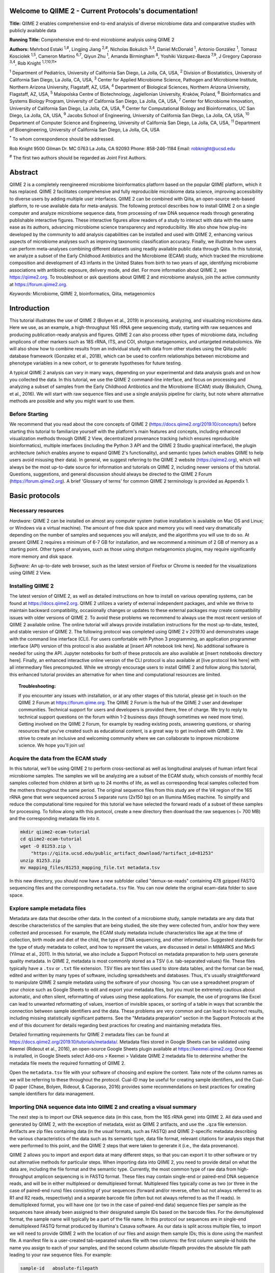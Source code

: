.. QIIME 2 - Current Protocols documentation master file, created by
   sphinx-quickstart on Sat Jan 11 09:39:56 2020.
   You can adapt this file completely to your liking, but it should at least
   contain the root `toctree` directive.

Welcome to QIIME 2 - Current Protocols's documentation!
=======================================================

**Title:** QIIME 2 enables comprehensive end-to-end analysis of diverse microbiome data and comparative studies with publicly available data

**Running Title:** Comprehensive end-to-end microbiome analysis using QIIME 2

**Authors:** Mehrbod Estaki :sup:`1,#`, Lingjing Jiang :sup:`2,#`, Nicholas Bokulich :sup:`3,4`, Daniel McDonald :sup:`1`, Antonio González :sup:`1`, Tomasz Kosciolek :sup:`1,5`, Cameron Martino :sup:`6,7`, Qiyun Zhu :sup:`1`, Amanda Birmingham :sup:`8`, Yoshiki Vázquez-Baeza :sup:`7,9`, J Gregory Caporaso :sup:`3,4`, Rob Knight :sup:`1,7,10,11*`

:sup:`1` Department of Pediatrics, University of California San Diego, La Jolla, CA, USA, :sup:`2` Division of Biostatistics, University of California San Diego, La Jolla, CA, USA, :sup:`3` Center for Applied Microbiome Science, Pathogen and Microbiome Institute, Northern Arizona University, Flagstaff, AZ, USA, :sup:`4` Department of Biological Sciences, Northern Arizona University, Flagstaff, AZ, USA, :sup:`5` Malopolska Centre of Biotechnology, Jagiellonian University, Kraków, Poland, :sup:`6` Bioinformatics and Systems Biology Program, University of California San Diego, La Jolla, CA, USA, :sup:`7` Center for Microbiome Innovation, University of California San Diego, La Jolla, CA, USA, :sup:`8` Center for Computational Biology and Bioinformatics, UC San Diego, La Jolla, CA, USA, :sup:`9` Jacobs School of Engineering, University of California San Diego, La Jolla, CA, USA, :sup:`10` Department of Computer Science and Engineering, University of California San Diego, La Jolla, CA, USA, :sup:`11` Department of Bioengineering, University of California San Diego, La Jolla, CA, USA 

:sup:`*` To whom correspondence should be addressed.

Rob Knight
9500 Gilman Dr. MC 0763
La Jolla, CA 92093
Phone: 858-246-1184
Email: robknight@ucsd.edu

:sup:`#` The first two authors should be regarded as Joint First Authors.

Abstract 
========

QIIME 2 is a completely reengineered microbiome bioinformatics platform based
on the popular QIIME platform, which it has replaced. QIIME 2 facilitates
comprehensive and fully reproducible microbiome data science, improving
accessibility to diverse users by adding multiple user interfaces. QIIME 2 can
be combined with Qiita, an open-source web-based platform, to re-use available
data for meta-analysis. The following protocol describes how to install QIIME 2
on a single computer and analyze microbiome sequence data, from processing of
raw DNA sequence reads through generating publishable interactive figures.
These interactive figures allow readers of a study to interact with data with
the same ease as its authors, advancing microbiome science transparency and
reproducibility. We also show how plug-ins developed by the community to add
analysis capabilities can be installed and used with QIIME 2, enhancing various
aspects of microbiome analyses such as improving taxonomic classification
accuracy. Finally, we illustrate how users can perform meta-analyses combining
different datasets using readily available public data through Qiita. In this
tutorial, we analyze a subset of the Early Childhood Antibiotics and the
Microbiome (ECAM) study, which tracked the microbiome composition and
development of 43 infants in the United States from birth to two years of age,
identifying microbiome associations with antibiotic exposure, delivery mode,
and diet. For more information about QIIME 2, see https://qiime2.org. To
troubleshoot or ask questions about QIIME 2 and microbiome analysis, join the
active community at https://forum.qiime2.org. 

*Keywords:* Microbiome, QIIME 2, bioinformatics, Qiita, metagenomics

Introduction
============

This tutorial illustrates the use of QIIME 2 (Bolyen et al., 2019) in
processing, analyzing, and visualizing microbiome data. Here we use, as an
example, a high-throughput 16S rRNA gene sequencing study, starting with raw
sequences and producing publication-ready analysis and figures. QIIME 2 can
also process other types of microbiome data, including amplicons of other
markers such as 18S rRNA, ITS, and COI, shotgun metagenomics, and untargeted
metabolomics. We will also show how to combine results from an individual study
with data from other studies using the Qiita public database framework
(Gonzalez et al., 2018), which can be used to confirm relationships between
microbiome and phenotype variables in a new cohort, or to generate hypotheses
for future testing. 

A typical QIIME 2 analysis can vary in many ways, depending on your
experimental and data analysis goals and on how you collected the data. In this
tutorial, we use the QIIME 2 command-line interface, and focus on processing
and analyzing a subset of samples from the Early Childhood Antibiotics and the
Microbiome (ECAM) study (Bokulich, Chung, et al., 2016). We will start with raw
sequence files and use a single analysis pipeline for clarity, but note where
alternative methods are possible and why you might want to use them. 

Before Starting
---------------

We recommend that you read about the core concepts of QIIME 2
(https://docs.qiime2.org/2019.10/concepts/) before starting this tutorial to
familiarize yourself with the platform's main features and concepts, including
enhanced visualization methods through QIIME 2 View, decentralized provenance
tracking (which ensures reproducible bioinformatics), multiple interfaces
(including the Python 3 API and the QIIME 2 Studio graphical interface), the
plugin architecture (which enables anyone to expand QIIME 2's functionality),
and semantic types (which enables QIIME to help users avoid misusing their
data). In general, we suggest referring to the QIIME 2 website
(https://qiime2.org), which will always be the most up-to-date source for
information and tutorials on QIIME 2, including newer versions of this
tutorial. Questions, suggestions, and general discussion should always be
directed to the QIIME 2 Forum (https://forum.qiime2.org). A brief 'Glossary of
terms' for common QIIME 2 terminology is provided as Appendix 1.

Basic protocols
===============

Necessary resources
-------------------

*Hardware:* QIIME 2 can be installed on almost any computer system (native
installation is available on Mac OS and Linux; or Windows via a virtual
machine). The amount of free disk space and memory you will need vary
dramatically depending on the number of samples and sequences you will analyze,
and the algorithms you will use to do so. At present QIIME 2 requires a minimum
of 6-7 GB for installation, and we recommend a minimum of 2 GB of memory as a
starting point. Other types of analyses, such as those using shotgun
metagenomics plugins, may require significantly more memory and disk space.
      
*Software:* An up-to-date web browser, such as the latest version of Firefox or
Chrome is needed for the visualizations using QIIME 2 View.

Installing QIIME 2
------------------

The latest version of QIIME 2, as well as detailed instructions on how to
install on various operating systems, can be found at https://docs.qiime2.org.
QIIME 2 utilizes a variety of external independent packages, and while we
thrive to maintain backward compatibility, occasionally changes or updates to
these external packages may create compatibility issues with older versions of
QIIME 2. To avoid these problems we recommend to always use the most recent
version of QIIME 2 available online. The online tutorial will always provide
installation instructions for the most up-to-date, tested, and stable version
of QIIME 2. The following protocol was completed using QIIME 2 v 2019.10 and
demonstrates usage with the command line interface (CLI). For users comfortable
with Python 3 programming, an application programmer interface (API) version of
this protocol is also available at [insert API notebook link here]. No
additional software is needed for using the API. Jupyter notebooks for both of
these protocols are also available at [insert notebooks directory here].
Finally, an enhanced interactive online version of the CLI protocol is also
available at [live protocol link here] with all intermediary files precomputed.
While we strongly encourage users to install QIIME 2 and follow along this
tutorial, this enhanced tutorial provides an alternative for when time and
computational resources are limited.
  
.. topic:: Troubleshooting: 

    If you encounter any issues with installation, or at any other stages of
    this tutorial, please get in touch on the QIIME 2 Forum at
    https://forum.qiime.org.  The QIIME 2 Forum is the hub of the QIIME 2 user
    and developer communities. Technical support for users and developers is
    provided there, free of charge. We try to reply to technical support
    questions on the forum within 1-2 business days (though sometimes we need
    more time). Getting involved on the QIIME 2 Forum, for example by reading
    existing posts, answering questions, or sharing resources that you've
    created such as educational content, is a great way to get involved with
    QIIME 2. We strive to create an inclusive and welcoming community where we
    can collaborate to improve microbiome science. We hope you'll join us!

Acquire the data from the ECAM study
------------------------------------

In this tutorial, we'll be using QIIME 2 to perform cross-sectional as well as
longitudinal analyses of human infant fecal microbiome samples. The samples we
will be analyzing are a subset of the ECAM study, which consists of monthly
fecal samples collected from children at birth up to 24 months of life, as well
as corresponding fecal samples collected from the mothers throughout the same
period. The original sequence files from this study are of the V4 region of the
16S rRNA gene that were sequenced across 5 separate runs (2x150 bp) on an
Illumina MiSeq machine. To simplify and reduce the computational time required
for this tutorial we have selected the forward reads of a subset of these
samples for processing. To follow along with this protocol, create a new
directory then download the raw sequences (~ 700 MB) and the corresponding
metadata file into it. 

.. code-block:: bash

    mkdir qiime2-ecam-tutorial 
    cd qiime2-ecam-tutorial 
    wget -O 81253.zip \ 
        "https://qiita.ucsd.edu/public_artifact_download/?artifact_id=81253" 
    unzip 81253.zip 
    mv mapping_files/81253_mapping_file.txt metadata.tsv

In this new directory, you should now have a new subfolder called
"demux-se-reads" containing 478 gzipped FASTQ sequencing files and the
corresponding ``metadata.tsv`` file. You can now delete the original ecam-data
folder to save space. 

Explore sample metadata files
-----------------------------

Metadata are data that describe other data. In the context of a microbiome
study, sample metadata are any data that describe characteristics of the
samples that are being studied, the site they were collected from, and/or how
they were collected and processed. For example, the ECAM study metadata include
characteristics like age at the time of collection, birth mode and diet of the
child, the type of DNA sequencing, and other information. Suggested standards
for the type of study metadata to collect, and how to represent the values, are
discussed in detail in MIMARKS and MIxS (Yilmaz et al., 2011). In this
tutorial, we also include a Support Protocol on metadata preparation to help
users generate quality metadata. In QIIME 2, metadata is most commonly stored
as a TSV (i.e. tab-separated values) file. These files typically have a
``.tsv`` or ``.txt`` file extension. TSV files are text files used to store
data tables, and the format can be read, edited and written by many types of
software, including spreadsheets and databases. Thus, it's usually
straightforward to manipulate QIIME 2 sample metadata using the software of
your choosing. You can use a spreadsheet program of your choice such as Google
Sheets to edit and export your metadata files, but you must be extremely
cautious about automatic, and often silent, reformatting of values using these
applications. For example, the use of programs like Excel can lead to unwanted
reformatting of values, insertion of invisible spaces, or sorting of a table in
ways that scramble the connection between sample identifiers and the data.
These problems are very common and can lead to incorrect results, including
missing statistically significant patterns. See the "Metadata preparation"
section in the Support Protocols at the end of this document for details
regarding best practices for creating and maintaining metadata files.

Detailed formatting requirements for QIIME 2 metadata files can be found at
https://docs.qiime2.org/2019.10/tutorials/metadata/. Metadata files stored in
Google Sheets can be validated using Keemei (Rideout et al., 2016), an
open-source Google Sheets plugin available at https://keemei.qiime2.org. Once
Keemei is installed, in Google Sheets select Add-ons > Keemei > Validate QIIME
2 metadata file to determine whether the metadata file meets the required
formatting of QIIME 2.

Open the ``metadata.tsv`` file with your software of choosing and explore the
content. Take note of the column names as we will be referring to these
throughout the protocol. Cual-ID may be useful for creating sample identifiers,
and the Cual-ID paper (Chase, Bolyen, Rideout, & Caporaso, 2016) provides some
recommendations on best practices for creating sample identifiers for data
management.

Importing DNA sequence data into QIIME 2 and creating a visual summary
----------------------------------------------------------------------

The next step is to import our DNA sequence data (in this case, from the 16S
rRNA gene) into QIIME 2. All data used and generated by QIIME 2, with the
exception of metadata, exist as QIIME 2 artifacts, and use the ``.qza`` file
extension. Artifacts are zip files containing data (in the usual formats, such
as FASTQ) and QIIME 2-specific metadata describing the various characteristics
of the data such as its semantic type, data file format, relevant citations for
analysis steps that were performed to this point, and the QIIME 2 steps that
were taken to generate it (i.e., the data provenance).

QIIME 2 allows you to import and export data at many different steps, so that
you can export it to other software or try out alternative methods for
particular steps. When importing data into QIIME 2, you need to provide detail
on what the data are, including the file format and the semantic type.
Currently, the most common type of raw data from high-throughput amplicon
sequencing is in FASTQ format. These files may contain single-end or paired-end
DNA sequence reads, and will be in either multiplexed or demultiplexed format.
Multiplexed files typically come as two (or three in the case of paired-end
runs) files consisting of your sequences (forward and/or reverse, often but not
always referred to as R1 and R2 reads, respectively) and a separate barcode
file (often but not always referred to as the I1 reads). In demultiplexed
format, you will have one (or two in the case of paired-end data) sequence
files per sample as the sequences have already been assigned to their
designated sample IDs based on the barcode files. For the demultiplexed format,
the sample name will typically be a part of the file name. In this protocol our
sequences are in single-end demultiplexed FASTQ format produced by Illumina's
Casava software. As our data is split across multiple files, to import we will
need to provide QIIME 2 with the location of our files and assign them sample
IDs; this is done using the manifest file. A manifest file is a user-created
tab-separated values file with two columns: the first column sample-id holds
the name you assign to each of your samples, and the second column
absolute-filepath provides the absolute file path leading to your raw sequence
files. For example:

.. code-block:: text

    sample-id	absolute-filepath 
    10249.M001.03R	$PWD/demux-se-reads/10249.M001.03R.fastq.gz 
    10249.M001.03SS	$PWD/demux-se-reads/10249.M001.03SS.fastq.gz 
    10249.M001.03V	$PWD/demux-se-reads/10249.M001.03V.fastq.gz

Alternatively, your sample metadata file can also double as a manifest file by
adding the absolute-filepath column to it; in this protocol we demonstrate the
creation and use of a separate manifest file. You can create a manifest file in
a variety of ways using your favorite text editor application. Here we use a
simple bash script to create ours.

1. Create the manifest file with the required column headers.

.. code-block:: bash

    echo -e "sample-id\tabsolute-filepath" > manifest.tsv

2. Use a loop function to insert the sample names into the sample-id column and
   add the full paths to the sequence files in the absolute-filepath column.

.. code-block:: bash

    for f in `ls per_sample_FASTQ/81253/*.gz`; 
    do
        n=`basename $f`
        echo -e "12802.${n/.fastq.gz}\t$PWD/$f"
    done >> manifest.tsv

* :file:`manifest.tsv`: `download <_static/manifest.tsv>`__

3. Use the manifest file to import the sequences into QIIME 2

.. code-block:: bash

   qiime tools import \
       --input-path manifest.tsv \ 
       --type 'SampleData[SequencesWithQuality]' \
       --input-format SingleEndFastqManifestPhred33V2 \
       --output-path se-demux.qza

* :file:`se-demux.qza`: `view <https://view.qiime2.org?src=foo/_static/se-demux.qza>`__ | `download <_static/se-demux.qza>`__

.. topic:: Alternative Pipeline: 

    Your data may not be demultiplexed prior to importing to QIIME 2.
    Instructions on how to import multiplexed FASTQ files, as well as a variety
    of other data types, can be found online at
    https://docs.qiime2.org/2019.10/tutorials/importing/. With multiplexed
    data, you will also need to demultiplex your sequences prior to the next
    step.  Demultiplexing in QIIME 2 can be performed using either the q2-demux
    (https://docs.qiime2.org/2019.10/plugins/available/demux/) plugin which is
    optimized for data produced using the EMP protocol (Caporaso et al., 2012),
    or the q2-cutadapt
    (https://docs.qiime2.org/2019.10/plugins/available/cutadapt/) plugin (which
    additionally supports demultiplexing of dual-index barcodes using cutadapt
    (Martin, 2011)) 

The demultiplexed artifact allows us to create an interactive summary of our
sequences. This summary provides information useful for assessing the quality
of the DNA sequencing run, including the number of sequences that were obtained
per sample, and the distribution of sequence quality scores at each position.

4. Create a summary of the demultiplexed artifact:

.. code-block:: bash

    qiime demux summarize \ 
        --i-data se-demux.qza \ 
        --o-visualization se-demux.qzv

* :file:`se-demux.qzv`: `view <https://view.qiime2.org?src=foo/_static/se-demux.qzv>`__ | `download <_static/se-demux.qzv>`__

You'll notice that the output of the summarize action above is a Visualization,
with the file extension ``.qzv``. Visualizations are a type of QIIME 2 Result. Like
Artifacts, the other type of QIIME 2 Result, they contain information such as
metadata, provenance, and relevant citations, but they are outputs that cannot
be used as input to other analyses in QIIME 2. Instead, they are intended for
human consumption. Visualizations often contain a statistical results table, an
interactive figure, one or more static images, or a combination of these.
Because they don't need to be used for downstream data analysis in QIIME 2,
there is a lot of flexibility in what they can contain. All QIIME 2 Results,
including Visualizations and Artifacts, can be viewed by running qiime tools
view or alternatively by loading them with QIIME 2 View
(https://view.qiime2.org/). QIIME 2 View does not require QIIME 2 to be
installed, making it useful for sharing data with collaborators who do not have
QIIME 2 installed. Try visualizing ``se-demux.qzv`` using each of these methods,
then use the method you prefer for the rest of this tutorial. 

.. code-block:: bash

    qiime tools view se-demux.qzv

5. Explore the Visualization results:

In the first 'Overview' tab we see a summary of our sequence counts followed by
a per-sample breakdown. If you click on the 'Interactive Quality plot' (Figure
1), you can interact with the sequence quality plot, which shows a boxplot of
the quality score distribution for each position in your input sequences.
Because it can take a while to compute these distributions from all of your
sequence data (often tens of millions of sequences), a subset of your reads are
selected randomly (sampled without replacement), and the quality scores of only
those sequences are used to generate the box plots. By default, 10,000
sequences are subsampled, but you can control that number with ``--p-n`` on the
demux summarize command. Keep in mind that because of this random subsampling,
every time you run demux summarize on the same sequence data you will obtain
slightly different plots. 

When you hover the mouse over a box plot for a given base position, the box
plot's data is shown in a table below the interactive plot as a parametric
seven-number summary This is a standard summary statistics of a dataset
composed of 2nd, 9th, 25th, 50th, 75th, 91st, and 98th percentiles and can be
used as a simple check for assumptions of normality. These values describe the
distribution of quality scores at that position in your subsampled sequences.
You can click and drag on the plot to zoom in, or double click to zoom back out
to full size. These interactive plots can be used to determine if there is a
drop in quality at some point in your sequences, which can be useful in
choosing truncation and trimming parameters in the next section.

Sequence quality control and feature table construction
-------------------------------------------------------

Traditionally, quality control of sequences was performed by trimming and
filtering sequences based on their quality scores (Bokulich et al., 2013),
followed by clustering them into operational taxonomic units (OTUs) based on a
fixed dissimilarity threshold, typically 97% (Rideout et al., 2014). Today,
there are better methods for quality control that correct amplicon sequence
errors and produce high-resolution amplicon sequence variants that, unlike
OTUs, resolve differences of as little as one nucleotide. These "denoisers"
have many advantages over traditional clustering-based methods, as discussed in
(Callahan, McMurdie, & Holmes, 2017). QIIME 2 currently offers denoising via
DADA2 (q2-dada2) and Deblur (q2-deblur) plugins. The inferred ESVs produced by
DADA2 are referred to as amplicon sequence variants (ASVs), while those created
by Deblur are called sub-OTUs (sOTUs). In this protocol we will refer to
products of these denoisers, regardless of their method of origin, as features.
The major differences in the algorithms and motivation for these and other
denoising methods are reviewed in Nearing et al. (Nearing, Douglas, Comeau, &
Langille, 2018) and Caruso et al. (Caruso, Song, Asquith, & Karstens, 2019).
According to these independent evaluations, denoising methods were consistently
more successful than clustering methods in identifying true community
composition while only small differences were reported among the denoising
methods. We therefore view method selection here as a personal choice that
research teams should make. Some practical differences may drive selection of
these methods. For instance, DADA2 includes joining of paired-end reads in its
processing workflow and is therefore simpler to use when paired-end read
joining is desired, while Deblur users must join reads independently prior to
denoising using other plugins such as q2-vsearch's join-pairs method (Rognes,
Flouri, Nichols, Quince, & Mahژ, 2016). 

In this tutorial, we'll denoise our sequences with q2-deblur which uses a
pre-calculated static sequence error profile to associate erroneous sequence
reads with the true biological sequence from which they are derived. Unlike
DADA2, which creates sequence error profiles on a per analysis basis, this
allows Deblur to be simultaneously applied across different datasets,
reflecting its design motivation for performing meta-analyses. Additionally,
using a pre-defined error profile generally results in shorter runtimes.  

Deblur is applied in two steps.
 
1. Apply an initial quality filtering process based on quality scores. This
   method is an implementation of the quality filtering approach described by
   Bokulich et al. (Bokulich et al., 2013).

.. code-block:: bash

    qiime quality-filter q-score \
        --i-demux se-demux.qza \
        --o-filtered-sequences demux-filtered.qza \
        --o-filter-stats demux-filter-stats.qza

* :file:`demux-filtered.qza`: `view <https://view.qiime2.org?src=foo/_static/demux-filtered.qza>`__ | `download <_static/demux-filtered.qza>`__
* :file:`demux-filter-stats.qza`: `view <https://view.qiime2.org?src=foo/_static/demux-filter-stats.qza>`__ | `download <_static/demux-filter-stats.qza>`__

2. Apply the Deblur workflow using the denoise-16S action. This method requires
   one parameter that is used in quality filtering, ``--p-trim-length`` which
   truncates the sequences at position n. The choice of this parameter is based
   on the subjective assessment of the quality plots produced from the previous
   step. In general, we recommend setting this value to a length where the
   median quality score begins to drop below 30, or 20 if the overall run
   quality is too low. One situation where you might deviate from that
   recommendation is when performing a meta-analysis across multiple sequencing
   runs. In this type of meta-analysis, it is critical that the read lengths be
   the same for all of the sequencing runs being compared to avoid introducing
   a study-specific bias. In the current example dataset, our quality plot
   shows high quality scores along the full length of our reads, therefore it
   is reasonable to truncate our reads at the 150 bp position. 

.. code-block:: bash

    qiime deblur denoise-16S \
        --i-demultiplexed-seqs demux-filtered.qza \
        --p-trim-length 150 \
        --p-sample-stats \
        --p-jobs-to-start 1 \
        --o-stats deblur-stats.qza \
        --o-representative-sequences rep-seqs-deblur.qza \
        --o-table table-deblur.qza

* :file:`deblur-stats.qza`: `view <https://view.qiime2.org?src=foo/_static/deblur-stats.qza>`__ | `download <_static/deblur-stats.qza>`__
* :file:`rep-seqs-deblur.qza`: `view <https://view.qiime2.org?src=foo/_static/rep-seqs-deblur.qza>`__ | `download <_static/rep-seqs-deblur.qza>`__
* :file:`table-deblur.qza`: `view <https://view.qiime2.org?src=foo/_static/table-deblur.qza>`__ | `download <_static/table-deblur.qza>`__

.. topic:: Tip! 
    
    The denoising step is often one of the longest steps in microbiome analysis
    pipelines. Luckily, both DADA2 and Deblur are parallelizable, meaning you
    can significantly reduce computation time if your machine has access to
    multiple cores. To increase the number of cores you wish to designate to
    this task, use the ``--p-jobs-to-start`` parameter to change the default
    value of 1 to a value suitable to your machine.

Deblur generates three outputs. An artifact with the semantic type
``FeatureTable[Frequency]``, which is a table of the count of each observed
feature in each sample, and an artifact with the semantic type
``FeatureData[Sequence]``, which contains the sequence that defines each
feature in the table which will be used later for assigning taxonomy to
features and generating a phylogenetic tree, and summary statistics of the
Deblur run in a DeblurStats artifact. Each of these artifacts can be visualized
to provide important information.

3. Create a visualization summary of the DeblurStats artifact with the command:

.. code-block:: bash

    qiime deblur visualize-stats \
        --i-deblur-stats deblur-stats.qza \
        --o-visualization deblur-stats.qzv

* :file:`deblur-stats.qzv`: `view <https://view.qiime2.org?src=foo/_static/deblur-stats.qzv>`__ | `download <_static/deblur-stats.qzv>`__

The statistics summary (Figure 2) provides us with information about what
happened to each of the samples during the deblur process. The reads-raw column
gives information on the number of reads presented to the deblur algorithm.
Because deblur works by deleting erroneous reads that it detects, the final
number of reads is smaller than the starting number. The three columns that
follow (fraction-artifact-with-minsize, fraction-artifact and
fraction-missed-reference) summarize the data from other columns in a
convenient way. They identify potential problems with the data at an early
stage. fraction-artifact-with-minsize is the fraction of sequences detected as
artifactual, including those that fall below the minimum length threshold
(specified by the ``--p-trim-length parameter``). Fraction-artifact is the
fraction of raw sequences that were identified as artifactual.
Fraction-missed-reference is the fraction of post-deblur sequences that were
not recruited by the positive reference database. The subsequent columns
provide information about the number of sequences remaining after dereplication
(unique-reads-derep, reads-derep), following deblurring (unique-reads-deblur,
reads-deblur), number of hits that recruited to the negative reference database
following deblurring process (unique-reads-hit-artifact, reads-hit-artifact),
chimeric sequences detected (unique-reads-chimeric and reads-chimeric),
sequences that match/miss the positive reference database
(unique-reads-hit-reference, reads-hit-reference, unique-reads-missed-reference
and reads-missed-reference).  The number in the reads-hit-reference column is
the final number of per-sample sequences present in the ``table-deblur.qza``
QIIME 2 artifact.

.. note:: 

    The shorthand "artifact" in the per-sample Deblur statistics denotes
    artifactual sequences (i.e. those erroneously generated as byproducts of
    the PCR and DNA sequencing process), not a QIIME 2 artifact (i.e. a valid
    data product of QIIME 2). 

4. Visualize the representative sequences by entering: 
 
.. code-block:: bash

    qiime feature-table tabulate-seqs \
        --i-data rep-seqs-deblur.qza \
        --o-visualization rep-seqs-deblur.qzv

* :file:`rep-seqs-deblur.qzv`: `view <https://view.qiime2.org?src=foo/_static/rep-seqs-deblur.qzv>`__ | `download <_static/rep-seqs-deblur.qzv>`__

This Visualization (Figure 3) will provide statistics and a seven-number
summary of sequence lengths, and more importantly, show a sequence table that
maps feature IDs to sequences, with links that allow you to easily BLAST each
sequence against the NCBI nt database. To BLAST a sequence against the NCBI nt
database, click the sequence and then click the View report button on the
resulting page. This will be useful later in the tutorial, when you want to
learn more about specific features that are important in the data set. Note
that automated taxonomic classification is performed at a later step, as
described below; the NCBI-BLAST links provided in this Visualization are useful
for assessing the taxonomic affiliation and alignment of individual features to
the reference database. Results of the 'top hits' from a simple BLAST search
such as this are known to be poor predictors of the true taxonomic affiliations
of these features, especially in cases where the closest reference sequence in
the database is not very similar to the sequence you are using as a query.

.. note::
    
    By default, QIIME 2 uses MD5 hashing of a feature's full sequence to assign
    a feature ID. These are the 32-bit strings of numbers and characters you
    see in the Feature ID column above. Hashing in q2-deblur can be disabled by
    adding the ``--p-no-hashed-feature-ids`` parameter. 

5. Visualize the feature table. Note that in this step, we can provide our
   metadata file, which then adds information about sample groups into the
   resulting summary output. Adding the metadata is useful for checking that
   all groups (e.g. a given age or sex of subject) have enough samples and
   sequences to proceed with analysis. This check is important because
   variation in the number of sequences per sample, which is typically not
   fully under control, often leads to samples dropping out of the analysis
   because too few reads were obtained from them.

.. code-block:: bash

    qiime feature-table summarize \
        --i-table table-deblur.qza \
        --m-sample-metadata-file metadata.tsv \
        --o-visualization table-deblur.qzv 

* :file:`table-deblur.qzv`: `view <https://view.qiime2.org?src=foo/_static/table-deblur.qzv>`__ | `download <_static/table-deblur.qzv>`__

The first 'Overview' tab gives information about how many sequences come from
each sample, histograms of those distributions, and related summary statistics.
The 'Interactive Sample Detail' tab (Figure 4) shows a bar plot of the number
of samples associated with the metadata category of interest, and the feature
count in each sample is shown in the table below. Note that you can choose the
metadata categories and change sampling depth by dragging the bar or typing in
the value. The 'Feature Detail' tab shows the frequency and number of observed
samples associated with each feature. 

.. topic:: Alternative Pipelines:

    If traditional OTU clustering methods are desired, QIIME 2 users can
    perform these using the q2-vsearch plugin (Rognes et al., 2016):
    https://docs.qiime2.org/2019.10/plugins/available/vsearch/. However, we
    recommend that denoising methods be used prior to clustering in order to
    utilize the superior quality-control procedures within these tools.

Generating a phylogenetic tree 
------------------------------

Although microbiome data can be analyzed without a phylogenetic tree, many
commonly used diversity analysis methods such as Faith's phylogenetic diversity
(Faith, 1992) and UniFrac (C. Lozupone & Knight, 2005) require one. To use
these methods, we must construct a phylogenetic tree that allows us to consider
evolutionary relatedness between the DNA sequences. 

QIIME 2 offers several methods for reconstructing phylogenetic trees based on
features found in your data. These include several variants of traditional
alignment-based methods of building a de novo tree, as well as a fragment
insertion method that aligns your features against a reference tree. It should
be noted that de novo trees reconstructed from short sequences result in low
quality trees because the sequences do not contain enough information to give
the correct evolutionary relationships over large evolutionary distances, and
thus should be avoided when possible (Janssen et al., 2018). For this tutorial,
we will use the fragment insertion tree building method as described by Janssen
et al. (Janssen et al., 2018) using the sepp action of the
q2-fragment-insertion plugin, which has been shown to outperform traditional
alignment-based methods with short 16S amplicon data. This method aligns our
unknown short fragments to full length sequences in a known reference database
and then places them onto a fixed tree. Note that this plugin has only been
tested and benchmarked on 16S data against the Greengenes reference database
(McDonald et al., 2012), so if you are using different data types you should
consider the alternative methods mentioned in the box below. 

1. Download a backbone tree as the base for our features to be inserted onto.
   Here we use the greengenes (16s rRNA) reference database.

.. code-block:: bash

    wget -O "sepp-refs-gg-13-8.qza" \
        "https://data.qiime2.org/2019.10/common/sepp-refs-gg-13-8.qza"

2. Create an insertion tree by entering the following commands: 

.. code-block:: bash

    qiime fragment-insertion sepp \
        --i-representative-sequences rep-seqs-deblur.qza \
        --i-reference-database sepp-refs-gg-13-8.qza \
        --p-threads 1 \
        --o-tree insertion-tree.qza \
        --o-placements insertion-placements.qza

* :file:`insertion-tree.qza`: `view <https://view.qiime2.org?src=foo/_static/insertion-tree.qza>`__ | `download <_static/insertion-tree.qza>`__
* :file:`insertion-placements.qza`: `view <https://view.qiime2.org?src=foo/_static/insertion-placements.qza>`__ | `download <_static/insertion-placements.qza>`__

The newly formed ``insertion-tree.qza`` is stored as a rooted phylogenetic tree (of
semantic type ``Phylogeny[Rooted]`` and can be used in downstream analysis
for phylogenetic diversity computations.

.. topic:: Tip! 

    Building a tree using SEPP can be computationally demanding and often has
    longer run times than most steps in a typical microbiome analysis pipeline.
    The ``--p-threads`` parameter which, similar to the ``--p-jobs-to-start``
    parameter from q2-deblur, allows this action to be performed in parallel
    across multiple cores, significantly reducing run time. See the developers'
    recommendations with regards to run-time optimization at
    https://github.com/qiime2/q2-fragment-insertion#expected-runtimes.

Once the insertion tree is created, you must filter your feature table so that
it only contains fragments that are in the insertion tree. This step is needed
because SEPP might reject the insertion of some fragments, such as erroneous
sequences or those that are too distantly related to the reference alignment
and phylogeny. Features in your feature-table without a corresponding phylogeny
will cause diversity computation to fail, because branch lengths cannot be
determined for sequences not in the tree. 

3. Filter your feature-table by running the following:

.. code-block:: bash

    qiime fragment-insertion filter-features \
        --i-table table-deblur.qza \
        --i-tree insertion-tree.qza \
        --o-filtered-table filtered-table-deblur.qza \
        --o-removed-table removed-table.qza

* :file:`filtered-table-deblur.qza`: `view <https://view.qiime2.org?src=foo/_static/filtered-table-deblur.qza>`__ | `download <_static/filtered-table-deblur.qza>`__
* :file:`removed-table.qza`: `view <https://view.qiime2.org?src=foo/_static/removed-table.qza>`__ | `download <_static/removed-table.qza>`__

This command generates two feature-tables: The ``filtered-table-deblur.qza``
contains only features that are also present in the tree while the
``removed-table.qza`` contains features not present in the tree. Both of these
tables can be visualized as shown in Step 5 of the previous section.

.. topic:: Alternative Pipelines: 

    If a traditional de novo phylogenetic tree is desired/required, QIIME 2
    offers several methods (FastTree (Price, Dehal, & Arkin, 2010), IQ-TREE
    (Nguyen, Schmidt, von Haeseler, & Minh, 2015) and RAxML (Stamatakis, 2014)
    to reconstruct these using the q2-phylogeny plugin
    (https://docs.qiime2.org/2019.10/plugins/available/phylogeny/). A tree
    produced by any of these alignment-based methods can be used with your
    original feature-table without the need for the filtering that SEPP
    requires. However, if some of your sequences are not 16S rRNA genes, the
    tree will be incorrect in ways that may severely affect your results.

4. Visualize the phylogenetic tree. 
   
The phylogenetic tree artifact (semantic type: ``Phylogeny[Rooted]``)
produced in this step can be readily visualized using q2-empress
(https://github.com/biocore/empress) or  iTOL's (Letunic & Bork, 2019)
interactive web-based tool by simply uploading the artifact at
https://itol.embl.de/upload.cgi. The underlying tree, in Newick format, can
also be easily exported for use in your application of choice (see the
"Exporting QIIME 2 data" section in Supporting Protocols. 

Taxonomic classification
------------------------

While sequences derived from denoising methods provide us with the highest
possible resolution of our features given our sequencing data, it is usually
desirable to know the taxonomic affiliation of the microbes from which
sequences were obtained. QIIME 2 provides several methods to predict the most
likely taxonomic affiliation of our features through the q2-feature-classifier
plugin (Bokulich, Kaehler, et al., 2018). These include both alignment-based
consensus methods and Naive Bayes (and other machine-learning) methods. In this
tutorial we will use a Naive Bayes classifier, which must be trained on
taxonomically-defined reference sequences covering the target region of
interest. Some pre-trained classifiers are available through the QIIME 2 Data
Resources page (https://docs.qiime2.org/2019.10/data-resources/) and some have
been made available by users on the QIIME 2 Community Contributions channel
(https://forum.qiime2.org/c/community-contributions). If a pre-trained
classifier suited for your region of interest or reference database is not
available through these resources, you can train your own by following the
online tutorial
(https://docs.qiime2.org/2019.10/tutorials/feature-classifier/). In the current
protocol we will train a classifier specific to our data that (optionally),
which also incorporates environment-specific taxonomic abundance information to
improve species inference. This bespoke method has been shown to improve
classification accuracy (Kaehler et al., 2019) when compared to traditional
Naive-Bayes classifiers which assume that all species in the reference database
are equally likely to be observed in your sample (i.e. that seafloor microbes
are just as likely to be found in a stool sample as microbes usually associated
with stool).

To train a classifier using this bespoke method, we need 3 files: (1) a set of
reference reads (2) a reference taxonomy, and (3) taxonomic weights. Taxonomic
weights can be customized for specific sample types and reference data using
the q2-clawback plugin (Kaehler et al., 2019) (see alternative pipeline
recommendation below), or we can obtain pre-assembled taxonomic weights from
the readytowear collection (https://github.com/BenKaehler/readytowear). This
collection also contains the reference reads and taxonomies required. The
taxonomic weights used in this tutorial have been assembled with 16S rRNA gene
sequence data using the Greengenes reference database trimmed to the V4 domain
(bound by the 515F/806R primer pair as used in the ECAM study). Here, we will
use the pre-calculated taxonomic weights specific to human stool data. For
other sample types, make sure to pick the appropriate weights best fit for your
data, and the appropriate sequence reference database; a searchable inventory
of available weights is available at
https://github.com/BenKaehler/readytowear/blob/master/inventory.tsv.

1. Start by downloading the three required files from the inventory:

.. code-block:: bash

    wget https://github.com/BenKaehler/readytowear/raw/master/data/gg_13_8/515f-806r/human-stool.qza
    wget https://github.com/BenKaehler/readytowear/raw/master/data/gg_13_8/515f-806r/ref-seqs-v4.qza
    wget https://github.com/BenKaehler/readytowear/raw/master/data/gg_13_8/515f-806r/ref-tax.qza

2. Train a classifier using these files:

.. code-block:: bash

    qiime feature-classifier fit-classifier-naive-bayes \
        --i-reference-reads ref-seqs-v4.qza \
        --i-reference-taxonomy ref-tax.qza \
        --i-class-weight human-stool.qza \
        --o-classifier gg138_v4_human-stool_classifier.qza

* :file:`gg138_v4_human-stool_classifier.qza`: `view <https://view.qiime2.org?src=foo/_static/gg138_v4_human-stool_classifier.qza>`__ | `download <_static/gg138_v4_human-stool_classifier.qza>`__

3. Assign taxonomy to our representative sequences using our newly trained classifier:

.. code-block:: bash

    qiime feature-classifier classify-sklearn \
        --i-reads rep-seqs-deblur.qza \
        --i-classifier gg138_v4_human-stool_classifier.qza \
        --o-classification bespoke-taxonomy.qza

* :file:`bespoke-taxonomy.qza`: `view <https://view.qiime2.org?src=foo/_static/bespoke-taxonomy.qza>`__ | `download <_static/bespoke-taxonomy.qza>`__

This new ``bespoke-taxonomy.qza`` data artifact is a ``FeatureData[Taxonomy]``
type which can be used as input in any plugins that accept taxonomic
assignments. 

4. Visualize our taxonomies by entering the following:

.. code-block:: bash

    qiime metadata tabulate \
        --m-input-file bespoke-taxonomy.qza \
        --m-input-file rep-seqs-deblur.qza \
        --o-visualization bespoke-taxonomy.qzv

* :file:`bespoke-taxonomy.qzv`: `view <https://view.qiime2.org?src=foo/_static/bespoke-taxonomy.qzv>`__ | `download <_static/bespoke-taxonomy.qzv>`__

The Visualization (Figure 5) shows the classified taxonomic name for each
feature ID, with additional information on confidence level and sequences. You
can reorder the table by clicking the sorting button next to each column name.
Recall that the ``rep-seqs.qzv`` Visualization we created above allows you to
easily BLAST the sequence associated with each feature against the NCBI nt
database. Using that Visualization and the ``bespoke-taxonomy.qzv``
Visualization created here, you can compare the taxonomic assignments of
features of interest with those from BLAST's top hit. Because these methods are
only estimates, it is not uncommon to find disagreements between the predicted
taxonomies. The results here will generally be more accurate than those
received from the simple BLAST search linked from the ``rep-seqs.qzv``
Visualization.

.. topic:: Alternative Pipeline: 

    To assemble your own taxonomic weights for regions not available in the
    readytowear inventory, follow the detailed instructions outlined at
    https://forum.qiime2.org/t/using-q2-clawback-to-assemble-taxonomic-weights

Filtering data
--------------

So far, in addition to our sample metadata, we have obtained a
quality-controlled ``FeatureTable[Frequency]``, a ``Phylogeny[Rooted]``, and a
``FeatureData[Taxonomy]`` artifact. We are now ready to explore our microbial
communities and perform various statistical tests. In the following sections we
will explore the microbial communities of our samples from children only, and
thus will separate these samples from those of the mothers.

QIIME 2 provides numerous methods to filter your data. These include total
feature frequency-based filtering, identity-based filtering, metadata-based
filtering, taxonomy-based filtering etc. Filtering is performed through the
q2-feature-table plugin. For a comprehensive list of available filtering
methods and examples on how to perform them visit
https://docs.qiime2.org/2019.10/tutorials/filtering/. To separate the child
samples we will use the filter-samples action to separate samples based on the
metadata column "mom_or_child", where a value of "C" represents a child sample.

.. code-block:: bash

    qiime feature-table filter-samples \
        --i-table filtered-table-deblur.qza \
        --m-metadata-file metadata.tsv \
        --p-where "[mom_or_child]='C'" \
        --o-filtered-table child-table.qza

* :file:`child-table.qza`: `view <https://view.qiime2.org?src=foo/_static/child-table.qza>`__ | `download <_static/child-table.qza>`__

We now have a new subsetted feature table consisting of child samples only.
Let's visualize this new feature table as we did previously:

.. code-block:: bash

    qiime feature-table summarize \
        --i-table child-table.qza \
        --m-sample-metadata-file metadata.tsv \
        --o-visualization child-table.qzv   

* :file:`child-table.qzv`: `view <https://view.qiime2.org?src=foo/_static/child-table.qzv>`__ | `download <_static/child-table.qzv>`__

Load this new Visualization artifact and keep it open, as we will be referring
to this in the following section.

Alpha rarefaction plots
-----------------------

One of the first steps in a typical microbiome analysis pipeline is to evaluate
the sampling depth of our samples to determine whether sufficient surveying
effort has been achieved. Sampling depth will naturally differ between samples,
because the sequence counts generated by current sequencing instruments are not
evenly distributed among samples nor correlated with sample biomass, and
therefore, to avoid bias, must be normalized prior to analysis (e.g., diversity
estimates as described below). The methods used for normalization are an active
area of research and debate (McMurdie & Holmes, 2014; Weiss et al., 2017). In
this section we'll explore how sampling depth impacts alpha diversity estimates
(within-sample richness, discussed in more detail below) using the
alpha-rarefaction action within the q2-diversity plugin. This visualizer
computes one or more alpha diversity metrics at multiple sampling depths, in
steps between 1 (optionally controlled with ``--p-min-depth``) and the value
provided as ``--p-max-depth``. At each sampling depth step, 10 rarefied tables
will be generated by default, and the diversity metrics will be computed for
all samples in the tables. The number of iterations (rarefied tables computed
at each sampling depth) can be controlled with ``--p-iterations``. Average
diversity values will be plotted for each sample at each even sampling depth,
and samples can be grouped based on metadata categories in the resulting
visualization if sample metadata is provided with the ``--m-metadata-file``
parameter.

.. code-block:: bash

    qiime diversity alpha-rarefaction \
        --i-table child-table.qza \
        --i-phylogeny insertion-tree.qza \
        --p-max-depth 10000 \
        --m-metadata-file metadata.tsv \
        --o-visualization child-alpha-rarefaction.qzv

* :file:`child-alpha-rarefaction.qzv`: `view <https://view.qiime2.org?src=foo/_static/child-alpha-rarefaction.qzv>`__ | `download <_static/child-alpha-rarefaction.qzv>`__

Load the ``child-alpha-rarefaction.qzv`` Visualization.

The resulting Visualization (Figure 6) has two plots. The top plot is an alpha
rarefaction plot, and is primarily used to determine if the within diversity of
the samples has been fully captured. If the lines in the plot appear to "level
out" (i.e., approach a slope of zero) at some sampling depth along the x-axis,
this suggests that collecting additional sequences is unlikely to result in any
significant changes to our samples' estimated diversity. If the lines in a plot
do not level out, the full diversity of the samples may not have been captured
by our sampling efforts, or it could indicate that a lot of sequencing errors
remain in the data (which is being mistaken for novel diversity).

The bottom plot in this visualization is important when grouping samples by our
metadata categories. It illustrates the number of samples that remain in each
group when the feature table is rarefied to each sampling depth. If a given
sampling depth ``d`` is larger than the total frequency of a sample ``s``
(i.e., the number of sequences that were obtained for sample ``s``), it is not
possible to compute the diversity metric for sample ``s`` at sampling depth
``d``. If many of the samples in a group have lower total frequencies than
``d``, the average diversity presented for that group at ``d`` in the top plot
will be unreliable because it will have been computed on relatively few
samples. When grouping samples by metadata, it is therefore essential to look
at the bottom plot to ensure that the data presented in the top plot is
reliable. Try using the drop-down menus at the top of the plots to switch
between the different calculated diversity metrics and metadata categories. 

As mentioned earlier, a normalization method to account for unequal sampling
depth across samples in microbiome data is essential to avoid the introduction
of bias. One common approach to dealing with this problem is to sample a random
subset of sequences without replacement for each sample at a fixed depth (also
referred to as rarefying) and discard all remaining samples with a total read
counts below that threshold. This approach, which is not ideal because it
discards a large amount of information (McMurdie & Holmes, 2014), has
nonetheless been shown to be useful for many different microbial community
analyses that are otherwise dominated by sample-to-sample variation in the
number of sequences per sample obtained (Weiss et al., 2017). Selecting the
depth to which to rarefy samples to is a subjective decision motivated by the
desire to maximize the rarefying threshold while minimizing loss of samples due
to insufficient coverage. 

Let's consider our current dataset as an example. In the rarefaction plots
above we can see that there is a natural leveling of our diversity metrics
starting at 1,000 sequences/sample, with limited additional increases observed
beyond 3,000 sequences/sample. This should be our target minimum sampling
depth. Now let's revisit the ``child-table.qzv`` Visualization from the
Filtering data step. Select the 'Interactive-Sample Detail' tab from the top
left corner, and use the Metadata Category drop-down menu to select month.
Hover over each bar in the plot to see the number of samples included at each
month. Now try moving the Sampling Depth bar on the right starting from the
left (zero) to the right. You'll see that as the sampling depth increases we
begin to rapidly lose samples as shown by the grayed areas in the bar plot. In
this dataset, the time point 0 month is better represented than the subsequent
months. We would therefore ideally minimize discarding samples from the other
underrepresented months to maintain sufficient statistical power in downstream
analyses. Start moving the Sampling Depth bar from zero again, this time stop
at the first instance where we begin to see a loss of sample at a month that is
not 0. Now scroll down to the bottom of the page. The samples highlighted in
red are the would-be discarded samples at that chosen sampling depth. Here we
see that at a depth of exactly 3,400 we are able to retain all the samples from
months 6, 12, and 24, while still maintaining a minimum depth that will capture
the overall signature of the alpha diversity metrics as seen by our rarefaction
plots.

.. topic:: Alternative Pipelines: 

    Newer methods are actively being developed that circumvent the need for
    rarefying by taking advantage of the compositional nature of microbiome
    data; we will show examples of these methods in subsequent sections.
    However, for some commonly used analysis tasks, no such solution yet
    exists.

Basic data exploration and diversity analyses
---------------------------------------------

In the original ECAM study, in addition to monthly sampling, some participants
were sampled multiple times in any given month. The exact day at which the
samples were collected are recorded in the day_of_life column and again under
the month column, with the values in the latter rounded to the nearest month.
This rounding process allows us to easily compare samples that were collected
at roughly the same month across groups, however it does introduce artificial
replicates as multiple samples from the same participant will be recorded under
the same month. To mitigate the appearance of these false replicates and ensure
that samples meet assumptions of independence, we will filter our feature-table
prior to group tests to include only one sample per subject per month. We have
manually identified those samples that would be considered false replicates in
rounding step under the column month_replicate and will use this to filter our
table.

.. code-block:: bash

    qiime feature-table filter-samples \
        --i-table child-table.qza \
        --m-metadata-file metadata.tsv \
        --p-where "[month_replicate]='no'" \
        --o-filtered-table child-table-norep.qza

* :file:`child-table-norep.qza`: `view <https://view.qiime2.org?src=foo/_static/child-table-norep.qza>`__ | `download <_static/child-table-norep.qza>`__

Create a Visualization summary of this new table as before:

.. code-block:: bash

    qiime feature-table summarize \
        --i-table child-table-norep.qza \
        --m-sample-metadata-file metadata.tsv \
        --o-visualization child-table-norep.qzv

* :file:`child-table-norep.qzv`: `view <https://view.qiime2.org?src=foo/_static/child-table-norep.qzv>`__ | `download <_static/child-table-norep.qzv>`__

We are now ready to explore our microbial communities. One simple method to
visualize the taxonomic composition of samples is to visualize them
individually as stacked barplots. We can do this easily by providing our
feature-table, taxonomy assignments, and our sample metadata file to the taxa
plugin's barplot action.

1. Generate the taxonomic barplot by running:

.. code-block:: bash

    qiime taxa barplot \
        --i-table child-table-norep.qza \
        --i-taxonomy bespoke-taxonomy.qza \
        --m-metadata-file metadata.tsv \
        --o-visualization child-bar-plots.qzv

* :file:`child-bar-plots.qzv`: `view <https://view.qiime2.org?src=foo/_static/child-bar-plots.qzv>`__ | `download <_static/child-bar-plots.qzv>`__

This barplot (Figure 7) shows the relative frequency of features in each
sample, where you can choose the taxonomic level to display, and sort the
samples by a sample metadata category or taxonomic abundance in an ascending or
descending order. You can also highlight a specific feature in the barplot by
clicking it in the legend. The snapshot above shows a barplot at the phylum
level (level 2) where samples were sorted by day. Three phyla were highlighted
to show that Proteobacteria (grey) dominate at birth but by 6 months of age the
relative abundance of Bacteroidetes (green) and Firmicutes (purple) make up the
majority of the community. 

While barplots can be informative with regards to the composition of our
microbial communities, they are hard to disentangle meaningful signals from
noises. 

Many microbial ecology studies use alpha diversity (within-sample richness
and/or evenness) and beta diversity (between-sample dissimilarity) to reveal
patterns in the microbial diversity in a set of samples. QIIME 2's diversity
analyses are available through the q2-diversity plugin, which computes a range
of alpha and beta diversity metrics, applies related statistical tests, and
generates interactive visualizations. The diversity metrics used in any given
study should be based on the overall goals of the experiment. For a list of
available diversity metrics in QIIME 2 and a brief description of the
motivation behind them, we recommend reviewing the following tutorial:
https://forum.qiime2.org/t/alpha-and-beta-diversity-explanations-and-commands. 

In this tutorial we'll utilize the pipeline action core-metrics-phylogenetic,
which simultaneously rarefies a ``FeatureTable[Frequency]`` to a user-specified
depth, computes several commonly used alpha and beta diversity metrics, and
generates principal coordinates analysis (PCoA) plots using the EMPeror
visualization tool (V‡zquez-Baeza, Pirrung, Gonzalez, & Knight, 2013) for each
of the beta diversity metrics. For this tutorial, we'll use a sampling depth of
3,400 as determined from the previous step. 

2. Compute alpha and beta diversity by entering the following commands, minding
   the ``--p-n-jobs`` option if multi-core usage is desired:

.. code-block:: bash

    qiime diversity core-metrics-phylogenetic \
        --i-table child-table.qza \
        --i-phylogeny insertion-tree.qza \
        --p-sampling-depth 3400 \
        --m-metadata-file metadata.tsv \
        --p-n-jobs 1 \
        --output-dir child-norep-core-metrics-results

Visualizations: 

* :file:`child-norep-core-metrics-results/unweighted_unifrac_emperor.qzv`: `view <https://view.qiime2.org?src=foo/_static/child-norep-core-metrics-results/unweighted_unifrac_emperor.qzv>`__ | `download <_static/child-norep-core-metrics-results/unweighted_unifrac_emperor.qzv>`__
* :file:`child-norep-core-metrics-results/jaccard_emperor.qzv`: `view <https://view.qiime2.org?src=foo/_static/child-norep-core-metrics-results/jaccard_emperor.qzv>`__ | `download <_static/child-norep-core-metrics-results/jaccard_emperor.qzv>`__
* :file:`child-norep-core-metrics-results/bray_curtis_emperor.qzv`: `view <https://view.qiime2.org?src=foo/_static/child-norep-core-metrics-results/bray_curtis_emperor.qzv>`__ | `download <_static/child-norep-core-metrics-results/bray_curtis_emperor.qzv>`__
* :file:`child-norep-core-metrics-results/weighted_unifrac_emperor.qzv`: `view <https://view.qiime2.org?src=foo/_static/child-norep-core-metrics-results/weighted_unifrac_emperor.qzv>`__ | `download <_static/child-norep-core-metrics-results/weighted_unifrac_emperor.qzv>`__

Artifacts:

* :file:`child-norep-core-metrics-results/faith_pd_vector.qza`: `view <https://view.qiime2.org?src=foo/_static/child-norep-core-metrics-results/faith_pd_vector.qza>`__ | `download <_static/child-norep-core-metrics-results/faith_pd_vector.qza>`__
* :file:`child-norep-core-metrics-results/unweighted_unifrac_distance_matrix.qza`: `view <https://view.qiime2.org?src=foo/_static/child-norep-core-metrics-results/unweighted_unifrac_distance_matrix.qza>`__ | `download <_static/child-norep-core-metrics-results/unweighted_unifrac_distance_matrix.qza>`__
* :file:`child-norep-core-metrics-results/bray_curtis_pcoa_results.qza`: `view <https://view.qiime2.org?src=foo/_static/child-norep-core-metrics-results/bray_curtis_pcoa_results.qza>`__ | `download <_static/child-norep-core-metrics-results/bray_curtis_pcoa_results.qza>`__
* :file:`child-norep-core-metrics-results/shannon_vector.qza`: `view <https://view.qiime2.org?src=foo/_static/child-norep-core-metrics-results/shannon_vector.qza>`__ | `download <_static/child-norep-core-metrics-results/shannon_vector.qza>`__
* :file:`child-norep-core-metrics-results/rarefied_table.qza`: `view <https://view.qiime2.org?src=foo/_static/child-norep-core-metrics-results/rarefied_table.qza>`__ | `download <_static/child-norep-core-metrics-results/rarefied_table.qza>`__
* :file:`child-norep-core-metrics-results/weighted_unifrac_distance_matrix.qza`: `view <https://view.qiime2.org?src=foo/_static/child-norep-core-metrics-results/weighted_unifrac_distance_matrix.qza>`__ | `download <_static/child-norep-core-metrics-results/weighted_unifrac_distance_matrix.qza>`__
* :file:`child-norep-core-metrics-results/jaccard_pcoa_results.qza`: `view <https://view.qiime2.org?src=foo/_static/child-norep-core-metrics-results/jaccard_pcoa_results.qza>`__ | `download <_static/child-norep-core-metrics-results/jaccard_pcoa_results.qza>`__
* :file:`child-norep-core-metrics-results/observed_otus_vector.qza`: `view <https://view.qiime2.org?src=foo/_static/child-norep-core-metrics-results/observed_otus_vector.qza>`__ | `download <_static/child-norep-core-metrics-results/observed_otus_vector.qza>`__
* :file:`child-norep-core-metrics-results/weighted_unifrac_pcoa_results.qza`: `view <https://view.qiime2.org?src=foo/_static/child-norep-core-metrics-results/weighted_unifrac_pcoa_results.qza>`__ | `download <_static/child-norep-core-metrics-results/weighted_unifrac_pcoa_results.qza>`__
* :file:`child-norep-core-metrics-results/jaccard_distance_matrix.qza`: `view <https://view.qiime2.org?src=foo/_static/child-norep-core-metrics-results/jaccard_distance_matrix.qza>`__ | `download <_static/child-norep-core-metrics-results/jaccard_distance_matrix.qza>`__
* :file:`child-norep-core-metrics-results/evenness_vector.qza`: `view <https://view.qiime2.org?src=foo/_static/child-norep-core-metrics-results/evenness_vector.qza>`__ | `download <_static/child-norep-core-metrics-results/evenness_vector.qza>`__
* :file:`child-norep-core-metrics-results/bray_curtis_distance_matrix.qza`: `view <https://view.qiime2.org?src=foo/_static/child-norep-core-metrics-results/bray_curtis_distance_matrix.qza>`__ | `download <_static/child-norep-core-metrics-results/bray_curtis_distance_matrix.qza>`__
* :file:`child-norep-core-metrics-results/unweighted_unifrac_pcoa_results.qza`: `view <https://view.qiime2.org?src=foo/_static/child-norep-core-metrics-results/unweighted_unifrac_pcoa_results.qza>`__ | `download <_static/child-norep-core-metrics-results/unweighted_unifrac_pcoa_results.qza>`__

By default, the following metrics are computed by this pipeline and stored
within the child-core-metrics-results directory. 

Alpha diversity metrics
^^^^^^^^^^^^^^^^^^^^^^^

* Shannon's diversity index (a quantitative measure of community richness)
  (Shannon & Weaver, 1949) 
* Observed features (a quantitative measure of community richness, called
  "observed OTUs" here for historical reasons); 
* Evenness (or Pielou's Evenness; a measure of community evenness) (Pielou,
  1966); 
* Faith's Phylogenetic Diversity (a qualitative measure of community richness
  that incorporates phylogenetic relationships between the features) (Faith,
  1992); this metric is sometimes referred to as PD_whole_tree, but we
  discourage the use of that name in favor of Faith's Phylogenetic Diversity or
  Faith's PD.

Beta diversity metrics
^^^^^^^^^^^^^^^^^^^^^^

* Jaccard distance (a qualitative measure of community dissimilarity) (P.
  Jaccard, 1908); 
* Bray-Curtis distance (a quantitative measure of community dissimilarity)
  (Sørensen, 1948); 
* unweighted UniFrac distance (a qualitative measure of community dissimilarity
  that incorporates phylogenetic relationships between the features) (C.
  Lozupone & Knight, 2005); Implementation based on Striped UniFrac (McDonald
  et al., 2018) method.
* weighted UniFrac distance (a quantitative measure of community dissimilarity
  that incorporates phylogenetic relationships between the features) (C. A.
  Lozupone, Hamady, Kelley, & Knight, 2007); Implementation based on Striped
  UniFrac (McDonald et al., 2018) method.

After computing the core diversity metrics, we can begin to explore the
microbial composition of the samples in the context of their metadata.

Performing statistical tests on diversity and generating interactive visualizations
-----------------------------------------------------------------------------------

Alpha diversity 
^^^^^^^^^^^^^^^

We will first test for associations between our categorical metadata columns
and alpha diversity. Alpha diversity asks about the distribution of features
within each sample, and once calculated for all samples can be used to test
whether the per-sample diversity differs across different conditions (e.g.
samples obtained at different ages). The comparison makes no assumptions about
the features that are shared between samples; two samples can have the same
alpha diversity and not share any features. The rarefied
``SampleData[AlphaDiversity]`` artifact produced in the above step contains
univariate, continuous values and can be tested using common non-parametric
statistical test (e.g. Kruskal-Wallis test) with the following command:

.. code-block:: bash

    qiime diversity alpha-group-significance \
        --i-alpha-diversity child-norep-core-metrics-results/shannon_vector.qza \
        --m-metadata-file metadata.tsv \
        --o-visualization child-norep-core-metrics-results/shannon-group-significance.qzv

* :file:`child-norep-core-metrics-results/shannon-group-significance.qzv`: `view <https://view.qiime2.org?src=foo/_static/child-norep-core-metrics-results/shannon-group-significance.qzv>`__ | `download <_static/child-norep-core-metrics-results/shannon-group-significance.qzv>`__

Load the newly created ``shannon-group-significance.qzv`` Visualization.

From the boxplots and Kurskal-Wallis test results (Figure 8), it appears that
there are no differences between the child samples in terms of Shannon H
diversity when mode of delivery is considered (p-value = 0.33). However,
exposure to antibiotics appears to be associated with higher diversity (p-value
= 0.006). What are the biological implications?

One important confounding factor here is that we are simultaneously analyzing
our samples across all time-points and in doing so potentially losing
meaningful signals at a particular time-point. Importantly, having more than
one time point per subject also violates the assumption of the Kurskal-Wallis
test that all samples are independent. More appropriate methods that take into
account repeated measurements from the same samples are demonstrated in the
longitudinal data analysis section below. It is important to note that QIIME 2
is not able to detect that: you must always be knowledgeable about the
assumptions of the statistical tests that you are applying, and whether they
are applicable to your data. These types of questions are common on the QIIME 2
Forum, so if you are unsure start by searching for your question on the forum,
and posting your own question if you do not find a pre-existing answer. 

So let's re-analyze our data at the final (month 24) timepoint, by filtering
our feature-table again:

.. code-block:: bash

    qiime feature-table filter-samples \
        --i-table child-table-norep.qza \
        --m-metadata-file metadata.tsv \
        --p-where "[month]='24'" \
        --o-filtered-table table-norep-C24.qza

* :file:`table-norep-C24.qza`: `view <https://view.qiime2.org?src=foo/_static/table-norep-C24.qza>`__ | `download <_static/table-norep-C24.qza>`__

Next, we'll re-run the core-metrics-phylogenetic pipeline. Visualize the
summary of this new table and select a new sampling depth as shown in the
previous section. Re-run core-metrics-phylogenetic:

.. code-block:: bash

    qiime diversity core-metrics-phylogenetic \
        --i-table table-norep-C24.qza \
        --i-phylogeny insertion-tree.qza \
        --p-sampling-depth 3400 \
        --m-metadata-file metadata.tsv \
        --p-n-jobs 1 \
        --output-dir norep-C24-core-metrics-results

Visualizations:

* :file:`norep-C24-core-metrics-results/unweighted_unifrac_emperor.qzv`: `view <https://view.qiime2.org?src=foo/_static/norep-C24-core-metrics-results/unweighted_unifrac_emperor.qzv>`__ | `download <_static/norep-C24-core-metrics-results/unweighted_unifrac_emperor.qzv>`__
* :file:`norep-C24-core-metrics-results/jaccard_emperor.qzv`: `view <https://view.qiime2.org?src=foo/_static/norep-C24-core-metrics-results/jaccard_emperor.qzv>`__ | `download <_static/norep-C24-core-metrics-results/jaccard_emperor.qzv>`__
* :file:`norep-C24-core-metrics-results/bray_curtis_emperor.qzv`: `view <https://view.qiime2.org?src=foo/_static/norep-C24-core-metrics-results/bray_curtis_emperor.qzv>`__ | `download <_static/norep-C24-core-metrics-results/bray_curtis_emperor.qzv>`__
* :file:`norep-C24-core-metrics-results/weighted_unifrac_emperor.qzv`: `view <https://view.qiime2.org?src=foo/_static/norep-C24-core-metrics-results/weighted_unifrac_emperor.qzv>`__ | `download <_static/norep-C24-core-metrics-results/weighted_unifrac_emperor.qzv>`__

Artifacts:

* :file:`norep-C24-core-metrics-results/faith_pd_vector.qza`: `view <https://view.qiime2.org?src=foo/_static/norep-C24-core-metrics-results/faith_pd_vector.qza>`__ | `download <_static/norep-C24-core-metrics-results/faith_pd_vector.qza>`__
* :file:`norep-C24-core-metrics-results/unweighted_unifrac_distance_matrix.qza`: `view <https://view.qiime2.org?src=foo/_static/norep-C24-core-metrics-results/unweighted_unifrac_distance_matrix.qza>`__ | `download <_static/norep-C24-core-metrics-results/unweighted_unifrac_distance_matrix.qza>`__
* :file:`norep-C24-core-metrics-results/bray_curtis_pcoa_results.qza`: `view <https://view.qiime2.org?src=foo/_static/norep-C24-core-metrics-results/bray_curtis_pcoa_results.qza>`__ | `download <_static/norep-C24-core-metrics-results/bray_curtis_pcoa_results.qza>`__
* :file:`norep-C24-core-metrics-results/shannon_vector.qza`: `view <https://view.qiime2.org?src=foo/_static/norep-C24-core-metrics-results/shannon_vector.qza>`__ | `download <_static/norep-C24-core-metrics-results/shannon_vector.qza>`__
* :file:`norep-C24-core-metrics-results/rarefied_table.qza`: `view <https://view.qiime2.org?src=foo/_static/norep-C24-core-metrics-results/rarefied_table.qza>`__ | `download <_static/norep-C24-core-metrics-results/rarefied_table.qza>`__
* :file:`norep-C24-core-metrics-results/weighted_unifrac_distance_matrix.qza`: `view <https://view.qiime2.org?src=foo/_static/norep-C24-core-metrics-results/weighted_unifrac_distance_matrix.qza>`__ | `download <_static/norep-C24-core-metrics-results/weighted_unifrac_distance_matrix.qza>`__
* :file:`norep-C24-core-metrics-results/jaccard_pcoa_results.qza`: `view <https://view.qiime2.org?src=foo/_static/norep-C24-core-metrics-results/jaccard_pcoa_results.qza>`__ | `download <_static/norep-C24-core-metrics-results/jaccard_pcoa_results.qza>`__
* :file:`norep-C24-core-metrics-results/observed_otus_vector.qza`: `view <https://view.qiime2.org?src=foo/_static/norep-C24-core-metrics-results/observed_otus_vector.qza>`__ | `download <_static/norep-C24-core-metrics-results/observed_otus_vector.qza>`__
* :file:`norep-C24-core-metrics-results/weighted_unifrac_pcoa_results.qza`: `view <https://view.qiime2.org?src=foo/_static/norep-C24-core-metrics-results/weighted_unifrac_pcoa_results.qza>`__ | `download <_static/norep-C24-core-metrics-results/weighted_unifrac_pcoa_results.qza>`__
* :file:`norep-C24-core-metrics-results/jaccard_distance_matrix.qza`: `view <https://view.qiime2.org?src=foo/_static/norep-C24-core-metrics-results/jaccard_distance_matrix.qza>`__ | `download <_static/norep-C24-core-metrics-results/jaccard_distance_matrix.qza>`__
* :file:`norep-C24-core-metrics-results/evenness_vector.qza`: `view <https://view.qiime2.org?src=foo/_static/norep-C24-core-metrics-results/evenness_vector.qza>`__ | `download <_static/norep-C24-core-metrics-results/evenness_vector.qza>`__
* :file:`norep-C24-core-metrics-results/bray_curtis_distance_matrix.qza`: `view <https://view.qiime2.org?src=foo/_static/norep-C24-core-metrics-results/bray_curtis_distance_matrix.qza>`__ | `download <_static/norep-C24-core-metrics-results/bray_curtis_distance_matrix.qza>`__
* :file:`norep-C24-core-metrics-results/unweighted_unifrac_pcoa_results.qza`: `view <https://view.qiime2.org?src=foo/_static/norep-C24-core-metrics-results/unweighted_unifrac_pcoa_results.qza>`__ | `download <_static/norep-C24-core-metrics-results/unweighted_unifrac_pcoa_results.qza>`__

And finally, run alpha-group-significance action again:

.. code-block:: bash

    qiime diversity alpha-group-significance \
        --i-alpha-diversity norep-C24-core-metrics-results/shannon_vector.qza \
        --m-metadata-file metadata.tsv \
        --o-visualization norep-C24-core-metrics-results/shannon-group-significance.qzv

* :file:`norep-C24-core-metrics-results/shannon-group-significance.qzv`: `view <https://view.qiime2.org?src=foo/_static/norep-C24-core-metrics-results/shannon-group-significance.qzv>`__ | `download <_static/norep-C24-core-metrics-results/shannon-group-significance.qzv>`__

Load this new Visualization. 

We can see now that at month 24 (Figure 9), vaginal birth appears to be
associated with a higher Shannon value than cesarean birth (p-value = 0.02),
while antibiotic exposure is no longer associated with differences in Shannon
diversity (p-value = 0.87).

Beta diversity
^^^^^^^^^^^^^^

Next, we'll compare the structure of the microbiome communities using beta
diversity. We start by making a visual inspection of the principal coordinates
plots (PCoA) plots that were generated in the previous step. Load the
``unweighted_unifrac_emperor.qzv`` Visualization from the
``norep-C24-core-metrics-results`` folder.

Each dot in the PCoA plot (Figure 10) represents a sample, and users can color
them according to their metadata category of interest and rotate the 3D figure
to see whether there is a clear separation in beta diversity driven by these
covariates. Moreover, users can customize their figures using existing
drop-down menus: hiding certain samples in 'Visibility', changing the
brightness of dots in 'Opacity', controlling their size in 'Scale', choosing
different shapes for samples in 'Shape', modifying the color of axes and
background in 'Axes' and creating a moving picture under the 'Animations' tabs. 

.. topic:: Alternative Pipeline:
    
    Visualizing Longitudinal Variation with Emperor.  For longitudinal studies,
    we've found great use in visualizing temporal variability using animated
    traces in Emperor. By doing this, you can follow the longitudinal dynamics
    sample by sample and subject by subject. In order to do so, you need two
    metadata categories one to order the samples (Gradient category) and one to
    group the samples (Trajectory category). For this dataset we can use the
    `animations_gradient` as the category that orders the samples, and the
    `animations_subject` as the category that groups our samples.

    The values in `animations_gradient` represent the age in months. In this
    category samples with no longitudinal data are set to 0, note that all values
    have to be numeric in order for the animation to be displayed. As for the
    `animations_subject` category, this includes unique identifiers for each
    subject. Put together, these two categories will result in animated traces on a
    per-individual basis.

    In Emperor's user interface, go to the 'Animations' tab, and select
    `animations_gradient` under the Gradient menu and select `animations_subject`
    under the Trajectory menu. Then click 'play', you'll see animated traces moving
    on the plot. You can adjust the speed and the radius of the trajectories. To
    start over, click on the 'back' button. Using the ECAM dataset, we have
    generated an animation visualizing the temporal trajectories of one vaginal
    born and one cesarean baby in the 3D PCoA plot. This animation is available at
    https://www.dropbox.com/s/v8vhbbuhrg51ff0/animation.mov?dl=0. 

    For more information about animated ordinations, visit Emperor's online
    tutorial at
    https://biocore.github.io/emperor/build/html/tutorials/animations.html.

When we color the samples by delivery mode and change the shape of male infants
to squares, no obvious clusters are observed.  There may be a general trend
towards vaginal birth children separating from cesarean birth samples along
Axis 1, which would suggest that microbial composition of cesarean born
children are phylogenetically more related within their own groups than those
from the vaginal birth group. However, given the low sample size in the
cesarean group, we are likely underpowered to detect these changes
statistically. Nevertheless, we can test our hypothesis using a PERMANOVA,
which tests the hypothesis that distances between samples within one group
(within group distances) differ from the distances to samples in another group
(across group distances). Other relevant tests in QIIME 2 exist, for example
ANOSIM, PERMDISP, or the Mantel test; the choice of test should be carefully
considered with regards to the biological question at hand, see Anderson and
Walsh (2013) for an overview of these tests (Anderson & Walsh, 2013). It is
also important to note that these tests are useful when testing pre-existing
hypotheses about your data, but cannot be used for testing new hypotheses that
were generated by looking at PCoA results. New hypotheses must unfortunately be
tested with new, independent data. Here, we perform the PERMANOVA test with the
following command:

.. code-block:: bash

    qiime diversity beta-group-significance \
        --i-distance-matrix norep-C24-core-metrics-results/unweighted_unifrac_distance_matrix.qza \
        --m-metadata-file metadata.tsv \
        --m-metadata-column delivery \
        --p-pairwise \
        --o-visualization norep-C24-core-metrics-results/uw_unifrac-delivery-significance.qzv

* :file:`norep-C24-core-metrics-results/uw_unifrac-delivery-significance.qzv`: `view <https://view.qiime2.org?src=foo/_static/norep-C24-core-metrics-results/uw_unifrac-delivery-significance.qzv>`__ | `download <_static/norep-C24-core-metrics-results/uw_unifrac-delivery-significance.qzv>`__

Load the Visualization.

The overview statistics (Figure 11) provide us the parameters used in the
PERMANOVA test and the resulting values of test statistic and p-value. The
boxplots (Figure 9) show the pairwise distance between cesarean and vaginal
birth. Lastly, the table (Figure 9) summarizes the results from PERMANOVA and
gives an additional q-value (adjusted p-value for multiple testing). The
PERMANOVA test confirms our initial assessment that vaginal borns microbial
communities are not statistically different from cesarean born communities in
beta diversity (as represented by unweighted UniFrac distances) at month 24
(p-value = 0.38). These results however should be interpreted cautiously given
the limited sample size in this dataset. We would conclude that further
experiments would be needed to confirm our findings.

.. topic:: Alternative Pipeline: 

    The beta diversity analysis above was carried on a rarefied subset of our
    data. An alternative method that does not require rarefying is offered
    through the external q2-deicode plugin
    (https://library.qiime2.org/plugins/deicode). DEICODE is a form of
    Aitchison Distance that is robust to compositional data with high levels of
    sparsity (Martino et al., 2019). This plugin can be used to generate a beta
    diversity ordination artifact which can easily be utilized with the
    existing architecture in QIIME 2 such as visualization with q2-emperor and
    hypothesis testing with the beta-group-significance as above.

Longitudinal data analysis
--------------------------

When microbial data is collected at different timepoints, it is useful to
examine dynamic changes in the microbial communities (longitudinal analysis).
This section is devoted to longitudinal microbiome analysis using the
q2-longitudinal plugin (Bokulich, Dillon, Zhang, et al., 2018). This plugin can
perform a number of analyses such as: visualization using volatility plots,
testing temporal trends in alpha and beta diversities, using linear mixed
effects models to test for changes in diversity metrics or individual features
with regards to metadata categories of interest, and more. A comprehensive list
of available methods and instructions on how to perform them are available in
the online tutorial: https://docs.qiime2.org/2019.10/tutorials/longitudinal/.
Here we will demonstrate some of these methods.

Linear mixed effects (LME) models
^^^^^^^^^^^^^^^^^^^^^^^^^^^^^^^^^

In a previous section we determined that Shannon diversity was significantly
lower in cesarean born children at 24 months of age. But what about the change
in Shannon diversity throughout the 24 months. LME models enable us to test the
relationship between a single response variable (i.e. Shannon metric) and one
or more independent variables (ex. delivery mode, diet), where observations are
made across dependent samples, e.g., in repeated-measures sampling experiments.
LME models can also account for a random effect (ex. individuals, sampling
times etc.) variable. Here we will use the linear-mixed-effects action which
requires the following inputs: the diversity metric of choice calculated for
all samples across 24 months (in the child-core-metrics-results folder), the
metric name, our sample metadata file, a comma separated list of covariates to
include in the model, the random effect variable (day_of_life), the column name
from the metadata file containing the numeric state (i.e day_of_life), as well
as the column name from the metadata file containing the individuals' id names
to track through time. Unlike the group significant tests in the previous
steps, LME models can handle continuous variables, therefore, we will utilize
our full dataset by calling on the day_of_life column instead of month. We'll
need to calculate our diversity metrics again on the full dataset before
replicates were removed:

.. code-block:: bash

    qiime diversity core-metrics-phylogenetic \
        --i-table child-table.qza \
        --i-phylogeny insertion-tree.qza \
        --p-sampling-depth 3400 \
        --m-metadata-file metadata.tsv \
        --p-n-jobs 1 \
        --output-dir child-core-metrics-results

Visualizations:

* :file:`child-core-metrics-results/unweighted_unifrac_emperor.qzv`: `view <https://view.qiime2.org?src=foo/_static/child-core-metrics-results/unweighted_unifrac_emperor.qzv>`__ | `download <_static/child-core-metrics-results/unweighted_unifrac_emperor.qzv>`__
* :file:`child-core-metrics-results/jaccard_emperor.qzv`: `view <https://view.qiime2.org?src=foo/_static/child-core-metrics-results/jaccard_emperor.qzv>`__ | `download <_static/child-core-metrics-results/jaccard_emperor.qzv>`__
* :file:`child-core-metrics-results/bray_curtis_emperor.qzv`: `view <https://view.qiime2.org?src=foo/_static/child-core-metrics-results/bray_curtis_emperor.qzv>`__ | `download <_static/child-core-metrics-results/bray_curtis_emperor.qzv>`__
* :file:`child-core-metrics-results/weighted_unifrac_emperor.qzv`: `view <https://view.qiime2.org?src=foo/_static/child-core-metrics-results/weighted_unifrac_emperor.qzv>`__ | `download <_static/child-core-metrics-results/weighted_unifrac_emperor.qzv>`__

Artifacts:

* :file:`child-core-metrics-results/faith_pd_vector.qza`: `view <https://view.qiime2.org?src=foo/_static/child-core-metrics-results/faith_pd_vector.qza>`__ | `download <_static/child-core-metrics-results/faith_pd_vector.qza>`__
* :file:`child-core-metrics-results/unweighted_unifrac_distance_matrix.qza`: `view <https://view.qiime2.org?src=foo/_static/child-core-metrics-results/unweighted_unifrac_distance_matrix.qza>`__ | `download <_static/child-core-metrics-results/unweighted_unifrac_distance_matrix.qza>`__
* :file:`child-core-metrics-results/bray_curtis_pcoa_results.qza`: `view <https://view.qiime2.org?src=foo/_static/child-core-metrics-results/bray_curtis_pcoa_results.qza>`__ | `download <_static/child-core-metrics-results/bray_curtis_pcoa_results.qza>`__
* :file:`child-core-metrics-results/shannon_vector.qza`: `view <https://view.qiime2.org?src=foo/_static/child-core-metrics-results/shannon_vector.qza>`__ | `download <_static/child-core-metrics-results/shannon_vector.qza>`__
* :file:`child-core-metrics-results/rarefied_table.qza`: `view <https://view.qiime2.org?src=foo/_static/child-core-metrics-results/rarefied_table.qza>`__ | `download <_static/child-core-metrics-results/rarefied_table.qza>`__
* :file:`child-core-metrics-results/weighted_unifrac_distance_matrix.qza`: `view <https://view.qiime2.org?src=foo/_static/child-core-metrics-results/weighted_unifrac_distance_matrix.qza>`__ | `download <_static/child-core-metrics-results/weighted_unifrac_distance_matrix.qza>`__
* :file:`child-core-metrics-results/jaccard_pcoa_results.qza`: `view <https://view.qiime2.org?src=foo/_static/child-core-metrics-results/jaccard_pcoa_results.qza>`__ | `download <_static/child-core-metrics-results/jaccard_pcoa_results.qza>`__
* :file:`child-core-metrics-results/observed_otus_vector.qza`: `view <https://view.qiime2.org?src=foo/_static/child-core-metrics-results/observed_otus_vector.qza>`__ | `download <_static/child-core-metrics-results/observed_otus_vector.qza>`__
* :file:`child-core-metrics-results/weighted_unifrac_pcoa_results.qza`: `view <https://view.qiime2.org?src=foo/_static/child-core-metrics-results/weighted_unifrac_pcoa_results.qza>`__ | `download <_static/child-core-metrics-results/weighted_unifrac_pcoa_results.qza>`__
* :file:`child-core-metrics-results/jaccard_distance_matrix.qza`: `view <https://view.qiime2.org?src=foo/_static/child-core-metrics-results/jaccard_distance_matrix.qza>`__ | `download <_static/child-core-metrics-results/jaccard_distance_matrix.qza>`__
* :file:`child-core-metrics-results/evenness_vector.qza`: `view <https://view.qiime2.org?src=foo/_static/child-core-metrics-results/evenness_vector.qza>`__ | `download <_static/child-core-metrics-results/evenness_vector.qza>`__
* :file:`child-core-metrics-results/bray_curtis_distance_matrix.qza`: `view <https://view.qiime2.org?src=foo/_static/child-core-metrics-results/bray_curtis_distance_matrix.qza>`__ | `download <_static/child-core-metrics-results/bray_curtis_distance_matrix.qza>`__
* :file:`child-core-metrics-results/unweighted_unifrac_pcoa_results.qza`: `view <https://view.qiime2.org?src=foo/_static/child-core-metrics-results/unweighted_unifrac_pcoa_results.qza>`__ | `download <_static/child-core-metrics-results/unweighted_unifrac_pcoa_results.qza>`__

To demonstrate how covariates can be included in an LME model, here we will
test the effects of delivery method and diet (predominantly breast-fed versus
predominantly formula-fed during the first 3 months of life) simultaneously
using the following:

.. code-block:: bash

    qiime longitudinal linear-mixed-effects \
        --m-metadata-file metadata.tsv \
        --m-metadata-file child-core-metrics-results/shannon_vector.qza \
        --p-metric shannon \
        --p-random-effects day_of_life \
        --p-group-columns delivery,diet \
        --p-state-column day_of_life \
        --p-individual-id-column host_subject_id \
        --o-visualization lme-shannon.qzv

* :file:`lme-shannon.qzv`: `view <https://view.qiime2.org?src=foo/_static/lme-shannon.qzv>`__ | `download <_static/lme-shannon.qzv>`__

In this Visualization (Figure 12), the model results provide all the outputs
from the LME model, where we see a significant birth mode effect in Shannon
diversity over time (p-value = 0.016), while the diet has no bearing in Shannon
diversity across time (p-value = 0.471). The regression scatterplots (top)
overlap the predicted group mean trajectories on the observed data (dots), and
the projected residuals plot (bottom) can help users to check the validity of
an LME model. For more details, see
https://docs.qiime2.org/2019.10/tutorials/longitudinal/.

Volatility visualization
^^^^^^^^^^^^^^^^^^^^^^^^

The volatility visualizer generates interactive line plots that allow us to
assess how volatile a dependent variable is over a continuous, independent
variable (e.g., time) in one or more groups. Multiple metadata files (including
alpha and beta diversity) and feature tables can be used as input, and in the
interactive visualization we can select different dependent variables to plot
on the y-axis. Here we examine how variance in Shannon diversity changes across
time in our cohort, both in groups of samples (interactively selected) and in
individual subjects.

The volatility plot can be generated by running:

.. code-block:: bash

    qiime longitudinal volatility \
        --m-metadata-file metadata.tsv \
        --m-metadata-file child-core-metrics-results/shannon_vector.qza \
        --p-default-metric shannon \
        --p-default-group-column delivery \
        --p-state-column day_of_life \
        --p-individual-id-column host_subject_id \
        --o-visualization shannon-volatility.qzv

* :file:`shannon-volatility.qzv`: `view <https://view.qiime2.org?src=foo/_static/shannon-volatility.qzv>`__ | `download <_static/shannon-volatility.qzv>`__

The volatility plot (Figure 13) shows the mean curve of each group in selected
group column on top of individual trajectories over time. This plot can be
useful in identifying outliers qualitatively, by turning on 'show global
control limits' to show +/- 2x and 3x standard deviation lines from global
mean. Observations above those global control limits are susceptible to be
outliers. In this analysis, we see high variance at time zero, while they
become more similar by month 6 (day 180), and by month 24 (day 720),
vaginally-born children appear to be higher than cesarean-born (as expected). 

Differential abundance testing
------------------------------

So far, we have analyzed our data using a variety of approaches utilizing
various diversity metrics and between sample distances which are useful in
comparing our communities in a broad approach. Now we want to identify
individual taxa whose relative abundances are significantly different across
groups. Differential abundance testing in microbiome analysis is an active area
of research (see the "compositional data analysis" section in the Support
Protocols for more details). Two QIIME 2 plugins that can be used for this are:
q2-songbird (Morton et al., 2019) and q2-composition. In this section we will
use the ANCOM test in the q2-composition plugin to identify differential
abundant features between vaginal and cesarean borns. Moreover, we will use
q2-songbird to perform a similar task yet with the additional adjustment for
potential confounders.

ANCOM
^^^^^

As with any bioinformatics method, you should be aware of the assumptions and
limitations of ANCOM before using it. For example, ANCOM assumes that few (less
than ~ 25%) features differ between groups. If you expect that more features
differ between your groups, you should not use ANCOM because it will be more
error-prone (an increase in both Type I and II errors is possible). We
recommend reading the ANCOM paper (Mandal et al., 2015) before using this
method. For the simplicity of the analysis, we will focus on identifying
differential abundant features in children born with different birth modes at
month 6 only. We've selected 6 months as this time-point contains the most
number of samples (after baseline time 0) which greatly increases the power of
our analysis.

1. Create a new feature-table that contains only samples from children at 6 months:

.. code-block:: bash

    qiime feature-table filter-samples \
        --i-table child-table-norep.qza \
        --m-metadata-file metadata.tsv \
        --p-where "[month]='6'" \
        --o-filtered-table table-norep-C6.qza

* :file:`table-norep-C6.qza`: `view <https://view.qiime2.org?src=foo/_static/table-norep-C6.qza>`__ | `download <_static/table-norep-C6.qza>`__

When performing differential abundance testing, it is generally a good idea to
filter out features that have very low abundances across your dataset, as well
those that are present in only a few samples. These features tend to add noise
to the results so we will remove them. Here we use the filter-features action
to filter out features appearing in less than ~10% of our samples (min 5 of 43
samples) and those that have a total frequency less than 20 counts across all
samples. 

2. Filter out features with the following commands:

.. code-block:: bash

    qiime feature-table filter-features \
        --i-table table-norep-C6.qza \
        --p-min-samples 5 \
        --p-min-frequency 20 \
        --o-filtered-table filtered-table-C6.qza

* :file:`filtered-table-C6.qza`: `view <https://view.qiime2.org?src=foo/_static/filtered-table-C6.qza>`__ | `download <_static/filtered-table-C6.qza>`__

Because ANCOM operates on relative abundance data, it requires as input a
feature-table of type FeatureTable[Composition]; it also cannot tolerate
frequencies of zero. To resolve both of these requirements, we will use the
add-pseudocount action to simultaneously apply relative abundance
transformation and add a pseudocount of 1 to all of our counts.

3. Add pseudocount to the filtered feature table:

.. code-block:: bash

    qiime composition add-pseudocount \
        --i-table filtered-table-C6.qza \
        --o-composition-table comp-table-C6.qza

* :file:`comp-table-C6.qza`: `view <https://view.qiime2.org?src=foo/_static/comp-table-C6.qza>`__ | `download <_static/comp-table-C6.qza>`__

4. Run ANCOM to determine which features differ in relative abundance across
   the different birth modes:

.. code-block:: bash

    qiime composition ancom \
        --i-table comp-table-C6.qza \
        --m-metadata-file metadata.tsv \
        --m-metadata-column delivery \
        --o-visualization ancom-C6-delivery.qzv
      
* :file:`ancom-C6-delivery.qzv`: `view <https://view.qiime2.org?src=foo/_static/ancom-C6-delivery.qzv>`__ | `download <_static/ancom-C6-delivery.qzv>`__

The Visualization of ANCOM results (Figure 14) first shows a volcano plot,
where the x-axis summarizes the effect size difference of the given features
between interested metadata categories (delivery modes in our case), and the
y-axis is the strength of the ANCOM test statistic W. As ANCOM is essentially
running pairwise tests, the W value is a count of the number of sub-hypotheses
that have passed for a given feature. Hence, the differential abundant features
will be those ASVs with high values on both the x- and y-axis, in other words,
points that are close to the top right or left corners (in this tutorial, the
one identified feature was highlighted in red circles). The identified features
are summarized underneath the 'ANCOM statistical results.' Lastly, the
percentile abundance table shows the number of sequences assigned to each
identified feature in how many number of the samples. Regarding the identified
feature in our analysis, of the samples in the cesarean group, in the sample
with the lowest count of sequences assigned to detected feature, one sequence
was observed that was ultimately assigned to this feature. Then in 75% of the
samples in the Cesarean group, 1 or fewer sequences were observed that were
ultimately assigned to this feature (recall that adding the pseudocount ensures
that every sample will appear to have at least 1 count of every feature).
However, in 75% of the samples in the Vaginal group, 884.75 or fewer sequences
were observed that were ultimately assigned to this feature. This percentile
abundance table suggests that the detected feature is higher in vaginally- than
cesarean-born babies. 

The ANCOM test has identified 1 feature that differ significantly by birth
mode. To identify which taxa this feature corresponds to, we can load our
``bespoke-taxonomy.qzv`` artifact from Step 7 and look up the feature id in the
search-bar at the top.

This identified feature and its corresponding taxonomic assignment are as follows:

Feature with higher abundance in vaginal born children:
d75b7080930e7a77ef3de8c6154895b9 -> 
k\_\_Bacteria; p\_\_Actinobacteria; c\_\_Actinobacteria; o\_\_Bifidobacteriales; f\_\_Bifidobacteriaceae; g\_\_Bifidobacterium; s\_\_

Perhaps not surprisingly, these results echo findings from the original ECAM paper (Bokulich, Chung, et al., 2016) encompassing the full dataset.

Songbird
^^^^^^^^

Songbird (Morton et al., 2019) can be used to identify differential abundant
features, while accounting for confounding variables in the data. This is a
multinomial regression designed for compositional microbiome data (in technical
terms, it is an L2 regularized multinomial regression that avoids overfitting
by using the sum of squares of all feature weights as penalty term to the loss
function, as in Ridge regression). Here, we control for confounding variables
such as antibiotic exposure, infants' diet and sex when identifying features
that are significantly different between babies born vaginally or through
C-section. 

1. Install the songbird qiime2 plugin (https://github.com/biocore/songbird) in
   your QIIME 2 environment and make a folder to store the songbird results by
   running:

.. code-block:: bash

    conda install songbird -c conda-forge
    mkdir songbird-results
      
2. Run songbird with the following command:

.. code-block:: bash

    qiime songbird multinomial \
        --i-table table-norep-C6.qza \
        --m-metadata-file metadata.tsv \
        --p-formula "delivery+abx_exposure+diet+sex" \
        --p-epochs 10000 \
        --p-differential-prior 0.5 \
        --o-differentials songbird-results/differentials6monthControlled.qza \
        --o-regression-stats songbird-results/regression-stats6monthControlled.qza \
        --o-regression-biplot songbird-results/regression-biplot6monthControlled.qza

* :file:`songbird-results/regression-stats6monthControlled.qza`: `view <https://view.qiime2.org?src=foo/_static/songbird-results/regression-stats6monthControlled.qza>`__ | `download <_static/songbird-results/regression-stats6monthControlled.qza>`__
* :file:`songbird-results/regression-biplot6monthControlled.qza`: `view <https://view.qiime2.org?src=foo/_static/songbird-results/regression-biplot6monthControlled.qza>`__ | `download <_static/songbird-results/regression-biplot6monthControlled.qza>`__
* :file:`songbird-results/differentials6monthControlled.qza`: `view <https://view.qiime2.org?src=foo/_static/songbird-results/differentials6monthControlled.qza>`__ | `download <_static/songbird-results/differentials6monthControlled.qza>`__

3. Examine the estimated coefficients for each feature by running:

.. code-block:: bash

    qiime tools export \
        --input-path songbird-results/differentials6monthControlled.qza \
        --output-path songbird-results/exported-differentials6monthControlled

* :file:`songbird-results/exported-differentials6monthControlled/differentials.tsv`: `download <_static/songbird-results/exported-differentials6monthControlled/differentials.tsv>`__

Based on the estimated coefficients for ``delivery[T.Vaginal]`` in the output of
regression stats, we consider the features with the positive coefficients to be
differential relative to negative coefficients in vaginal borns than cesareans,
and vice versa. There is no clear cutoff in songbird on the value of
coefficients to assist the choosing of number of features, but since there are
few features with coefficients higher than 2.5 or lower than -2.5, we use this
threshold as our cut-off for regression coefficients and thus identify 5
vaginally born associated and 4 C-section born associated features as below:

*Features with higher differential ranking in vaginal born children (listed
from strongest to weakest):*

d75b7080930e7a77ef3de8c6154895b9 ->
k\_\_Bacteria; p\_\_Actinobacteria; c\_\_Actinobacteria; o\_\_Bifidobacteriales; f\_\_Bifidobacteriaceae; g\_\_Bifidobacterium; s\_\_ 

2a99ec1157a90661db7ff643b82f1914 ->
k\_\_Bacteria; p\_\_Bacteroidetes; c\_\_Bacteroidia; o\_\_Bacteroidales; f\_\_Bacteroidaceae; g\_\_Bacteroides; s\_\_fragilis

c162a4f3943238810eba8a25f0563cca ->
k\_\_Bacteria; p\_\_Bacteroidetes; c\_\_Bacteroidia; o\_\_Bacteroidales; f\_\_Bacteroidaceae; g\_\_Bacteroides; s\_\_ovatus

c4f9ef34bd2919511069f409c25de6f1 ->
k\_\_Bacteria; p\_\_Bacteroidetes; c\_\_Bacteroidia; o\_\_Bacteroidales; f\_\_Bacteroidaceae; g\_\_Bacteroides; s\_\_ 

*Features with higher differential ranking in caesarian borns children (listed
from strongest to weakest):*

1ad289cd8f44e109fd95de0382c5b252 ->
k\_\_Bacteria; p\_\_Firmicutes; c\_\_Clostridia; o\_\_Clostridiales; f\_\_Lachnospiraceae; g\_\_Clostridium; s\_\_hathewayi

C18afe570abfe82d2f746ecc6e291bab ->
k\_\_Bacteria; p\_\_Proteobacteria; c\_\_Gammaproteobacteria; o\_\_Enterobacteriales; f\_\_Enterobacteriaceae; g\_\_Klebsiella; s\_\_

bca0b81a0b8d59e90c25a323c2f62f31 ->
k\_\_Bacteria; p\_\_Firmicutes; c\_\_Clostridia; o\_\_Clostridiales; f\_\_Clostridiaceae; g\_\_Clostridium; s\_\_perfringens
 
Meta-analysis through the Qiita database using redbiom 
------------------------------------------------------

After identifying differentially abundant features using ANCOM or Songbird,
users can search through available samples in Qiita (Gonzalez et al., 2018)
using redbiom (McDonald et al., 2019) to see the characteristics of samples.
This type of analysis can be used to examine what environments a particular
feature was previously observed in. In addition, the ``FeatureTable[Frequency]``
data for the samples that contain a feature of interest can be extracted for
further analysis. A detailed tutorial can be found on the QIIME 2 Forum
(https://forum.qiime2.org/t/querying-for-public-microbiome-data-in-qiita-using-redbiom/4653).
Here, we will search an individual differentially abundant feature to see
whether that feature appears enriched in different infants by birth mode. Note
that the exact numbers and results shown below may change overtime as more
samples get indexed by redbiom.

To use redbiom, we first need to install the package using conda. 

.. code-block:: bash

    conda install -c conda-forge redbiom

In redbiom, the data are partitioned by technical and processing parameters to
help improve the comparability of the contained data. Before we search for
features, we need to decide the context to search within. The redbiom summarize
contexts command provides information about the names of the contexts and the
number of samples and features indexed. The context names themselves describe
the processing parameters used. 

.. code-block:: bash

    redbiom summarize contexts

This produces quite a bit of output as there are a few different sequencing
technologies represented, a few different sequence trim lengths, a few
different variable regions, and multiple feature assessment methods. The first
five lines of this output is below, which provides the context name, the number
of samples in the context, the number of unique features, and a succinct
description of the bioinformatic processing performed. 

.. code-block:: text

    ContextName	SamplesWithData	FeaturesWithData	Description
    Pick_closed-reference_OTUs-Greengenes-Illumina-16S-V4-125nt-65468f	16622	40899	Pick closed-reference OTUs (reference-seq: \|databases\|gg\|13_8\|rep_set\|97_otus.fasta) \| Trimming (length: 125) 
    Deblur-Illumina-16S-V4-150nt-780653	127413	7299964	Deblur (Reference phylogeny for SEPP: Greengenes_13.8, BIOM: reference-hit.biom) \| Trimming (length: 150)
    Pick_closed-reference_OTUs-Greengenes-LS454-16S-V4-41ebc6	7326	27248	Pick closed-reference OTUs (reference-seq: \|databases\|gg\|13_8\|rep_set\|97_otus.fasta) \| Split libraries
    Pick_closed-reference_OTUs-Greengenes-LS454-16S-V4-100nt-a243a1	7434	29507	Pick closed-reference OTUs (reference-seq: \|databases\|gg\|13_8\|rep_set\|97_otus.fasta) \| Trimming (length: 100)
    Deblur-Illumina-16S-V4-125nt-3aae8b	15064	378537	Deblur (Reference phylogeny for SEPP: Greengenes_13.8, BIOM: reference-hit.biom) \| Trimming (length: 125)

For the analysis here, we are going to use the
Deblur-Illumina-16S-V4-150nt-780653 context; this context is composed of
samples which sequenced the 16S V4 region, are all 150 nucleotides in length,
and were processed with Deblur. The context contains 127,413 samples spanning
over 7.2 million unique features, representing hundreds of publicly available
studies in Qiita. 

Next, we'll take the DNA sequence corresponding to our feature of interest
d75b7080930e7a77ef3de8c6154895b9 and identify samples within the context in
which the sequence was observed, and save the output into a file called
``observed_samples.txt``. Note that feature hashes cannot presently be used for
search; use the ``bespoke-taxonomy.qzv`` Visualization to locate its
corresponding DNA sequences.

.. code-block:: bash

    redbiom search features --context Deblur-Illumina-16S-V4-150nt-780653 \
        TACGTAGGGTGCAAGCGTTATCCGGAATTATTGGGCGTAAAGGGCTCGTAGGCGGTTCGTCGCGTCCGGTGTGAAAGTCCATCGCTTAACGGTGGATCTGCGCCGGGTACGGGCGGGCTGGAGTGCGGTAGGGGAGACTGGAATTCCCGG \
        > observed_samples.txt

* :file:`observed_samples.txt`: `download <_static/observed_samples.txt>`__

If we examine the ``observed_samples.txt`` file, we'll see that over 17,000
samples contain this particular feature. These samples are part of 137
different studies in Qiita. We can now begin to explore what is known about the
samples.  A major challenge for meta-analysis though is having common metadata
categories across studies. 

First, as a sanity check, we'll search against only those samples that record
the Earth Microbiome Project Ontology (Thompson et al., 2017). The EMPO_3 level
describes basic environmental information about a sample. Only samples which
describe an entry in their metadata for empo_3 will be obtained.

.. code-block:: bash

    redbiom summarize samples \
        --category empo_3 \
        --from observed_samples.txt

What we can see from this output is that (as expected) the feature is primarily
observed in samples associated with the animal distal gut. 

.. code-block:: text

    Animal distal gut	7124
    Animal surface	331
    Surface (non-saline)	204
    Sterile water blank	102
    Animal secretion	91
    animal distal gut	68
    Animal corpus	58
    Water (non-saline)	15
    Plant corpus	13
    Animal proximal gut	12
    Aerosol (non-saline)	9
    Single strain	6
    Water (saline)	6
    Soil (non-saline)	6
    not provided	2
    Sediment (saline)	2
    Surface (saline)	1

    Total samples	8050       
      
Now, let's search this feature against only those samples that correspond to
infants. For that, we'll need to select the set of samples that correspond to a
particular criteria. In this case, we'll filter to include only samples
associated with individuals under the age of three. The two metadata categories
we'll use are host_age and ages, both of which are common labels in Qiita which
correspond to an individual's recorded age. In addition, we will explicitly
omit the ECAM study from our qiita search as our dataset was drawn from this
study.

.. code-block:: bash

    redbiom select samples-from-metadata \
        --context Deblur-Illumina-16S-V4-150nt-780653 \
        --from observed_samples.txt "where (host_age < 3 or age < 3) and qiita_study_id != 10249" \
        > infant_samples.txt

* :file:`infant_samples.txt`: `download <_static/infant_samples.txt>`__

We can then summarize the metadata of these infant samples. In order to do so,
we need to determine what metadata category to summarize over. So let's search
Qiita for all metadata categories (not shown below) that contain the word birth
in the name, pick a few that seem plausible, and summarize them.

.. code-block:: bash

    redbiom search metadata \
        --categories birth

redbiom summarize metadata birth_method birth_mode

We can see that birth_mode is represented by thousands of samples.

.. code-block:: text

    birth_method	72
    birth_mode	2176

Soo let's use that metadata category.

.. code-block:: bash

    redbiom summarize samples \
        --category birth_mode \
        --from infant_samples.txt

From this summary, it appears our feature of interest is present in many more
samples associated with a vaginal birth than cesarean section. 

.. code-block:: text

    Vaginal	38
    Cesarea	16
    Vag	3
    CSseed	1

    Total samples	58

It is important to note however, that these findings may be confounded by the
possibility that there may be more representations of vaginal birth samples in
Qiita. However, a summary of that metadata category across all of Qiita can be
performed easily. 

.. code-block:: bash

    redbiom summarize metadata-category \
        --counter \
        --category birth_mode

This suggests the variable is not extremely unbalanced between C-section and
vaginal births, and that actually more of the samples are associated with
C-sections.

.. code-block:: text

    Category value	count
    Cesarea	47
    Vaginal	135
    CSseed	335
    Vag	689
    CS	970

Last, we can see the studies these samples were observed in by summarizing over
the qiita_study_id category. 

.. code-block:: bash

    redbiom summarize samples \
        --category qiita_study_id \
        --from infant_samples.txt

We see that nine different Qiita studies are represented by the infant samples.

.. code-block:: text

    10581	54
    10918	30
    11076	19
    1064	15
    11358	10
    11947	10
    2010	4
    10512	3
    11284	1

    Total samples	146

Further exploration of these samples can be performed, such as extracting the
samples and integrating them directly in a meta-analysis (see redbiom fetch to
obtain feature tables and sample metadata).

Support Protocols
=================

The following sections are offered as stand-alone additional support for
further microbiome analyses and do not rely on the ECAM dataset used in
previous sections.

Exporting QIIME 2 data
----------------------

Occasionally, the raw data within QIIME 2 artifacts may be required for use in
other applications that cannot read these file types. QIIME 2 artifacts are
simple zip files and so their content can be extracted using any unzipping
software. They can also be extracted readily using the qiime tools extract
plugin which extracts the raw data as well as QIIME 2's metadata about that
artifact, including for example the artifact's provenance, in the output
directory in plain-text formats. The extracted files will be placed in a new
directory whose name is the artifact's UUID. Alternatively, when only the raw
data is desired without the metadata, qiime tools export can be used. When
exporting an artifact, only the data files will be placed in the output
directory. For example, a user may be interested in visualizing their
phylogenetic tree using a package in R. To obtain the raw tree file (in Newick
format) simply run:

.. code-block:: bash

    qiime tools export \
        --input-path insertion-tree.qza \
        --output-path extracted-insertion-tree

* :file:`extracted-insertion-tree/tree.nwk`: `download <_static/extracted-insertion-tree/tree.nwk>`__

Analysis of shotgun metagenomic data
------------------------------------

Whole-metagenome shotgun (WMS) sequencing explores the entire genomes of the
microbial community. Comparing to amplicon-based analyses, it provides higher
taxonomic resolution (typically beyond the genus level), direct observation of
functional genes, and further information of the genome organization. Although
assembly into draft genomes usually demands high sequencing depth, which is
expensive, investigation of the microbial community can be as affordable as
amplicon sequencing, hence enabling survey of larger quantity of samples. It
has been demonstrated that "shallow" shotgun sequencing (0.5 million sequences
per sample) delivers close to equal insights into the community's taxonomic
composition compared to sequencing with 100 times as much depth (Hillmann et
al., 2018) (though functional profiles aren't nearly as accurate in shallow
shotgun sequencing). Therefore, experimental design and budget arrangement
should be made based on the goals of the study.

Two plugins that are dedicated to shotgun metagenomics are currently available
for QIIME 2: q2-shogun (Hillmann et al., 2018) and q2-metaphlan2 (Truong et
al., 2015). They need to be installed separately. In the example below we
demonstrate the use of q2-shogun, a wrapper for the SHOGUN pipeline (Hillmann
et al., 2018). 

1. Install QIIME 2 shotgun metagenomics plugins by running:

.. code-block:: bash

    conda install -c bioconda bowtie2
    pip install https://github.com/knights-lab/SHOGUN/archive/master.zip
    pip install https://github.com/qiime2/q2-shogun/archive/master.zip
    qiime dev refresh-cache

2. Download sample data from the q2-shogun repository:

.. code-block:: bash

    for i in query refseqs taxonomy bt2-database; 
    do 
        wget https://github.com/qiime2/q2-shogun/raw/master/q2_shogun/tests/data/$i.qza 
    done

3. Run shotgun metagenomics pipeline with the following commands: 

.. code-block:: bash

    qiime shogun nobunaga \
        --i-query query.qza \
        --i-reference-reads refseqs.qza \
        --i-reference-taxonomy taxonomy.qza \
        --i-database bt2-database.qza \
        --o-taxa-table taxatable.qza

* :file:`taxatable.qza`: `view <https://view.qiime2.org?src=foo/_static/taxatable.qza>`__ | `download <_static/taxatable.qza>`__

In this example, SHOGUN is called to align query sequences ``query.qza``
against a reference sequence database refseqs.qza using the popular short
sequence aligner Bowtie2 (Langmead & Salzberg, 2012). The query sequences may
be single-sample or multiplexed data. In the later case, SHOGUN will
automatically stratify alignment results by sample ID. The taxonomy artifact
``taxonomy.qza`` defines the mapping of reference sequences to taxonomic
lineages. In addition to taxonomy, this artifact could be any hierarchical
(semicolon-delimited) or simple mappings, for example functional annotations. A
Bowtie2 index is necessary for this operation. 

4. Import an existing Bowtie2 index (typically built from the reference
   sequence database) into QIIME 2:

.. code-block:: bash

    qiime tools import \
        --input-path bowtie-db/ \
        --output-path bt2-database.qza \
        --type Bowtie2Index

The output file, ``taxatable.qza``, is a feature table in which columns are
sample IDs and rows are taxonomic lineages. Starting from this table, we may
perform various subsequent analyses in a similar manner as to amplicon
sequencing data, as detailed above, such taxonomy plots, alpha and beta
diversity analyses, and differential abundance analyses.

QIIME 2 is flexible in the types of metagenomic analyses it supports. In
addition to calling SHOGUN or MetaPhlAn2 from the QIIME 2 interface, one may
perform taxonomic or functional profiling of shotgun metagenomic data
separately using any tool, then import the resulting profile into QIIME 2. BIOM
formatted files are supported as input. Questions about other supported formats
should be directed to the QIIME 2 Forum as this will expand over time.

5. Import resulting profile into QIIME 2 by running:

.. code-block:: bash

    qiime tools import \
        --input-path profile.biom \
        --output-path profile.qza \
        --type FeatureTable[Frequency]

If the profile is in plain text (i.e., a tab-delimited file), one needs to
convert it into BIOM format before importing into QIIME 2:

.. code-block:: bash

    biom convert --to-hdf5 -i profile.tsv -o profile.biom

Subsequent analyses can be applied to this feature table. One thing to keep in
mind is that some tools report the fraction, not the count, of sequences
assigned to each taxonomic unit or functional category. This should be taken
into consideration in choosing appropriate data processing and statistical
approaches.

Source tracking
---------------

Source tracking of microbial communities attempts to estimate the relative
contribution of a set of host, environmental, and contamination sources to a
novel community. QIIME 2 currently offers two methods for microbial source
tracking through external plugins q2-FEAST (https://github.com/cozygene/FEAST)
(Shenhav et al., 2019) and q2-SourceTracker2
(https://github.com/biota/sourcetracker2) (Knights, Kuczynski, Charlson, et
al., 2011). FEAST (Fast Expectation-mAximization microbial Source Tracking) and
SourceTracker2 vary in their statistical approach and assumptions to the
estimation of source contributions. Therefore, we view method selection here as
a personal choice that research teams should make if they do not have a prior
hypothesis that one tool addresses directly.

Compositional data analysis
---------------------------

Feature-tables contain magnitudes determined by random sequencing depths that
vary dramatically between samples irrespective of the initial microbial load,
making the data compositional in nature (Fernandes et al., 2014).
Compositional data contains relative information where the abundance of one
feature can only be interpreted relative to another. 

Numerous normalization methods have been proposed to restore absolute
abundances such as rarefaction (Weiss et al., 2017), median (Love, Huber, &
Anders, 2014), quantile (Paulson, Stine, Bravo, & Pop, 2013) and constant sum
normalization. However, due to erroneous assumptions, these methods cannot
control false-positive rates (Hawinkel, Mattiello, Bijnens, & Thas, 2019;
Morton et al., 2017) and contribute to irreproducibility (Fernandes et al.,
2014; Gloor, Macklaim, Pawlowsky-Glahn, & Egozcue, 2017; Gloor, Wu,
Pawlowsky-Glahn, & Egozcue, 2016)

Transformation-independent and -dependent methods developed in the field of
compositional data analysis (CoDA) offer an assumption-free solution (Quinn et
al., 2019). Transformation-dependent methods such as the centered- (clr)
(Aitchison, 1982), isometric- (ilr) (Egozcue, Pawlowsky-Glahn, Mateu-Figueras,
& Barceló-Vidal, 2003), and additive- (alr) (Aitchison, 1982) log ratio
transform the data with regard to a reference. Transformation-independent
methods operate on a single feature or ratios of features (Greenacre, 2019).  

CoDA methods rely on logarithms to enforce symmetry in the weighting of
relative increases or decreases between features (Aitchison, 1982). The
logarithm of zero is undefined and therefore the non-trivial task of zero
handling is often the first step in CoDA analysis (Silverman, Roche, Mukherjee,
& David, 2018). There are many proposed methods (Martín-Fernández,
Barceló-Vidal, & Pawlowsky-Glahn, 2003) but QIIME 2 provides two steps to
ameliorate the zero problem. First, features that have only a few entries
across many samples can be filtered out
(https://docs.qiime2.org/2019.10/plugins/available/feature-table/filter-features/).
Second, a small pseudocount value (often of one) can be added uniformly to the
data prior to applying a transform
(https://docs.qiime2.org/2019.10/plugins/available/composition/add-pseudocount/).

After zero handling multiple CoDA transforms are available in QIIME 2 including
clr and ilr on both hierarchical and phylogenetic basis  via gneiss
(https://docs.qiime2.org/2019.10/plugins/available/gneiss/) (Morton et al.,
2017). Downstream analysis of transformed data is often focused on finding
differential features between sample groups. In QIIME 2 both Songbird
(https://github.com/biocore/songbird) (Morton et al., 2019) and ALDEx2
(https://github.com/ggloor/q2-aldex2) (Fernandes et al., 2014) provide
supervised differential abundance ranking. QIIME 2 also provides compositional
unsupervised dimensionality reduction methods in two forms of Aitchison
distance that use different zero handling methods
(https://docs.qiime2.org/2019.10/plugins/available/diversity/beta/;
https://library.qiime2.org/plugins/deicode) (Martino et al., 2019;
Pawlowsky-Glahn, Egozcue, & Tolosana-Delgado, n.d.). Using both supervised and
unsupervised CoDA methods, the differential features can be obtained with
regard to sample groupings (i.e. armpit vs. foot). 

After identifying differential features QIIME 2 also provides methods for
transform-independent analysis using Qurro
(https://library.qiime2.org/plugins/qurro)
(https://zenodo.org/record/3369454#.XZIttOdKiAw). By taking the log-ratio
between two or the sum of multiple differential features, the sample groupings
can be directly visualized.

Supervised Classification and Regression Methods for Predicting Sample Metadata
-------------------------------------------------------------------------------

Supervised learning (SL) methods predict sample data (e.g., metadata values) as
a function of other sample data (e.g., microbiota composition) by training a SL
model on training data. Various SL methods can predict either categorical data
(a classification problem) or continuous values (a regression problem). SL
methods have become increasingly applied in microbiome studies to predict
sample characteristics (e.g., disease state or location data), or to identify
features that are associated with particular characteristics or sample classes
(Bokulich, Collins, et al., 2016; Knights, Kuczynski, Koren, et al., 2011;
Pasolli, Truong, Malik, Waldron, & Segata, 2016). The ability of many SL
methods to perform feature selection, the identification (and ranking) of
features associated with particular sample classes or values, is a particularly
useful feature of these methods for application in microbiome experiments. The
QIIME 2 plugin q2-sample-classifier (Bokulich, Dillon, Bolyen, et al., 2018)
(https://library.qiime2.org/plugins/q2-sample-classifier/) contains methods for
performing supervised classification/regression and feature selection using
microbiome data and metadata.

Metadata preparation
--------------------

Metadata is a critical component of a successful study and, unlike other
elements such as sequencing quality or completeness of the reference database,
it is largely under the control of the investigator.  Unfortunately, metadata
is often treated as an afterthought, leading to uninterpretable results due to
missing information.  To ensure a successful data analysis, begin metadata
generation at the time of sample collection. Be sure to record all sample
attributes that are relevant to your hypotheses, as these attributes are the
basis of QIIME 2's visualizations and statistical tests. 

Spreadsheets are the most commonly used vehicle for metadata storage and
management due to their ubiquity and convenience, but they have well-known
drawbacks. For example, by default Microsoft Excel performs irreversible
modification of certain kinds of inputs into dates or floating-point numbers
(Zeeberg et al., 2004) and auto-completes values based on earlier entries
(https://support.office.com/en-ie/article/turn-automatic-completion-of-cell-entries-on-or-off-0f4aa749-b927-4ea7-adaa-86f8d4f9fe20);
as these modifications are performed silently, without warning to the user,
they frequently lead to mangled metadata. Although other spreadsheet programs
(such as Google Sheets and LibreOffice) have slightly different defaults, all
have "convenience" features that can cause data corruption, so it is critical
to learn the default features of your preferred spreadsheet program, follow
spreadsheet best-practices (Broman & Woo, 2018), and actively monitor the
validity of your records. Alternately, generate your metadata file in a
dedicated software tool such as ISAcreator (Rocca-Serra et al., 2010), which
provides a structured interface designed to prevent common errors.
  
Consistency is the key to high-quality metadata.  Much effort has already been
put into identifying and standardizing the crucial pieces of metadata for
various sorts of studies, so investigate these guidelines before beginning your
metadata collection.  The Genomic Standards Consortium (GSC) has created the
"Minimum Information about any (x) Sequence" (MIxS) and "Minimum Information
about a MARKer gene Sequence" (MIMARKS) specifications (Yilmaz et al., 2011) as
well as 15 "environmental packages" that extend and refine these standards for
samples from environments from air to human skin to waste water.  To ease
compliance with these standards, the GSC provides checklists outlining the
expected inputs, syntax, preferred units, and more for the fields in each
standard and package (https://press3.mcs.anl.gov/gensc/mixs/).  Many of these
fields take values specified by subsets of controlled vocabularies such as the
Experimental Factor Ontology (Malone et al., 2010) and the Environment Ontology
(Buttigieg et al., 2016).  Consider employing a tool such as the stand-alone
ISAconfigurator (Rocca-Serra et al., 2010) or the Excel-based QIIMP (The Quick
and Intuitive Interactive Metadata Portal,
https://qiita.ucsd.edu/iframe/?iframe=qiimp) to identify all the fields
necessary for your study type and to enforce the validity of their content.

While creating and maintaining consistent and compliant metadata is not
trivial, it is well worth the effort.  Not only are standards-compliant
metadata required for submission to a growing number of public databases and
journals (e.g. the European Nucleotide Archive
(https://www.ebi.ac.uk/training/online/course/ebi-metagenomics-portal-submitting-metagenomics-da/what-are-metadata-and-why-are-they-so-impo),
Qiita
(https://qiita.ucsd.edu/static/doc/html/tutorials/prepare-information-files.html#required-fields-for-centralized-qiita),
and Microbiome
(https://microbiomejournal.biomedcentral.com/submission-guidelines/preparing-your-manuscript/microbiome-announcement),
but they are also critical to enable future meta-analyses--both between your
own data and others', and between your own data today and your new data
tomorrow! It is much easier to record required information up-front, then it is
to retroactively track this information down when you're working toward a tight
paper submission deadline.

Commentary 
==========

Background information 
----------------------

Advances in the ease of microbiome data acquisition, due in large part to
improved DNA sequencing instruments and standardized protocols, have led to a
dramatic increase in the need to analyze the data. However, because so many
studies have already been done, it is no longer the best approach to analyze
each data set in isolation. Rather, combining the data with what is already
known from other studies can have considerable advantages. Therefore, in this
protocol, we show both analysis of an individual dataset and combination with
data from other studies. Although we show an example relevant to the human
microbiome, we stress that QIIME 2 is useful for analyzing microbiomes from any
environment, including soil, seawater, animals, plants, industrial systems,
built environments, foods, and a wide range of others that we never
anticipated.

QIIME 2 allows rapid meta-analyses across studies, but these can often be
limited due to protocol variation and incomplete or incompatible metadata.
Comparing multiple studies directly relies on complete standardized sample
metadata, experimental protocols, and bioinformatics analysis. Incomplete
metadata with mislabeled or non-standardized entries severely limits the
ability to compare between studies and lead to spurious conclusions.
Experimental protocols that amplify non-standard variable regions of the 16S
rRNA gene, or that use custom sequencing barcodes/adaptors, can also prevent
studies from being combined in one analysis. Making the raw data from each
study available in public databases, as is required by many journals and
funding agencies, and using standard methods can greatly facilitate re-use and
citation of your dataset. 

Critical parameters
-------------------

Several points are important to consider before beginning your analysis, and
have been reviewed recently to provide best practices for microbiome studies
(Allaband et al., 2019; Knight et al., 2018). QIIME 2 tries its best to provide
reasonable defaults, but some plugins require considerable biological or
subject matter knowledge for picking the parameters. Rarefaction provides a
good example, because knowledge of which samples cannot be left out of the
analysis to obtain biologically meaningful results is needed in order to choose
the number of sequences per sample to keep. Similarly, for processing raw
sequencing data into ``FeatureTable[Frequency]`` artifact, it is absolutely
necessary to know how the samples have been processed, including rich
preparation metadata for processing and troubleshooting, as well as the type of
barcodes used for multiplexed samples. Metadata must be carefully considered,
because the analysis cannot use information you did not provide. For example,
if you want to check whether a parameter such as immune function is correlated
with the microbiome, that parameter must actually be measured and included in
the metadata table. 

Because capabilities in QIIME 2 are rapidly expanding, and because topics such
as compositional data analysis are receiving intense focus from the statistics
community at present, this document will be continuously updated after
publication at the QIIME 2 web site (https://qiime2.org/). For questions beyond
the scope of this document, we encourage you to use the QIIME 2 forum
(https://forum.qiime2.org/), which provides rapid answers to a wide range of
questions. We look forward to reading about your applications of QIIME 2 to
answer a wide range of compelling questions that touch on the microbiome,
whether in the sea, the soil, or the human body!

Troubleshooting suggestions for commonly encountered problems 
-------------------------------------------------------------

All actions in QIIME 2 have built-in help, accessible by including the
``--help`` parameter following any action name ex. qiime feature-table
filter-samples --help. Additionally, technical support is available through
https://forum.qiime2.org as discussed in the Introduction section.

Internet resources with annotations (optional)
----------------------------------------------

https://docs.qiime2.org: The official documentations on QIIME 2. This site will
always have the most up-to-date documentations on QIIME 2. 

https://library.qiime2.org/ is a community-driven site that will become a
one-stop-shop for finding resources and software related to the QIIME 2
ecosystem allowing users and authors to share information with their users, and
where users can discover community-developed plugins and resources. 

https://forum.qiime.org: This is the hub of the QIIME 2 user and developer
communities. Technical support for both users and developers is provided there,
free of charge. We try to reply to technical support questions on the forum
within 1-2 business days (though sometimes we need more time). Getting involved
on the QIIME 2 Forum, for example by reading existing posts, answering
questions, or sharing resources that you've created such as educational
content, is a great way to get involved with QIIME 2. We strive to create an
inclusive and welcoming community where we can collaborate to improve
microbiome science. We hope you'll join us!

Acknowledgements
================

QIIME 2 development was primarily funded by NSF Awards 1565100 to JGC and
1565057 to RK. We wish to thank all of the contributors to and users of QIIME 2
for their essential role in the development of QIIME 2 and its documentation. 

Literature cited
================

Aitchison, J. (1982). The Statistical Analysis of Compositional Data. Journal
of the Royal Statistical Society. Series B (Methodological). WileyRoyal
Statistical Society. https://doi.org/10.2307/2345821

Allaband, C., McDonald, D., Vázquez-Baeza, Y., Minich, J. J., Tripathi, A.,
Brenner, D. A., ... Knight, R. (2019). Microbiome 101: Studying, Analyzing, and
Interpreting Gut Microbiome Data for Clinicians. Clinical Gastroenterology and
Hepatology?: The Official Clinical Practice Journal of the American
Gastroenterological Association, 17(2), 218-230.
https://doi.org/10.1016/j.cgh.2018.09.017

Anderson, M. J., & Walsh, D. C. I. (2013). PERMANOVA, ANOSIM, and the Mantel
test in the face of heterogeneous dispersions: What null hypothesis are you
testing? Ecological Monographs, 83(4), 557-574.
https://doi.org/10.1890/12-2010.1

Bokulich, N. A., Chung, J., Battaglia, T., Henderson, N., Jay, M., Li, H., ...
Blaser, M. J. (2016). Antibiotics, birth mode, and diet shape microbiome
maturation during early life. Science Translational Medicine, 8(343), 343ra82.
https://doi.org/10.1126/scitranslmed.aad7121

Bokulich, N. A., Collins, T. S., Masarweh, C., Allen, G., Heymann, H., Ebeler,
S. E., & Mills, D. A. (2016). Associations among Wine Grape Microbiome,
Metabolome, and Fermentation Behavior Suggest Microbial Contribution to
Regional Wine Characteristics. MBio, 7(3).
https://doi.org/10.1128/mBio.00631-16

Bokulich, N. A., Dillon, M. R., Bolyen, E., Kaehler, B. D., Huttley, G. A., &
Caporaso, J. G. (2018). q2-sample-classifier: machine-learning tools for
microbiome classification and regression. Journal of Open Research Software,
3(30). https://doi.org/10.21105/joss.00934

Bokulich, N. A., Dillon, M. R., Zhang, Y., Rideout, J. R., Bolyen, E., Li, H.,
... Caporaso, J. G. (2018). q2-longitudinal: Longitudinal and Paired-Sample
Analyses of Microbiome Data. MSystems, 3(6).
https://doi.org/10.1128/mSystems.00219-18

Bokulich, N. A., Kaehler, B. D., Rideout, J. R., Dillon, M., Bolyen, E.,
Knight, R., ... Gregory Caporaso, J. (2018). Optimizing taxonomic
classification of marker-gene amplicon sequences with QIIME 2's
q2-feature-classifier plugin. Microbiome, 6(1), 90.
https://doi.org/10.1186/s40168-018-0470-z

Bokulich, N. A., Subramanian, S., Faith, J. J., Gevers, D., Gordon, J. I.,
Knight, R., ... Caporaso, J. G. (2013). Quality-filtering vastly improves
diversity estimates from Illumina amplicon sequencing. Nature Methods, 10(1),
57-59. https://doi.org/10.1038/nmeth.2276

Bolyen, E., Rideout, J. R., Dillon, M. R., Bokulich, N. A., Abnet, C. C.,
Al-Ghalith, G. A., ... Caporaso, J. G. (2019). Reproducible, interactive,
scalable and extensible microbiome data science using QIIME 2. Nature
Biotechnology, 37(8), 852-857. https://doi.org/10.1038/s41587-019-0209-9

Broman, K. W., & Woo, K. H. (2018). Data Organization in Spreadsheets. The
American Statistician, 72(1), 2-10.
https://doi.org/10.1080/00031305.2017.1375989

Buttigieg, P. L., Pafilis, E., Lewis, S. E., Schildhauer, M. P., Walls, R. L.,
& Mungall, C. J. (2016). The environment ontology in 2016: bridging domains
with increased scope, semantic density, and interoperation. Journal of
Biomedical Semantics, 7(1), 57. https://doi.org/10.1186/s13326-016-0097-6

Callahan, B. J., McMurdie, P. J., & Holmes, S. P. (2017). Exact sequence
variants should replace operational taxonomic units in marker-gene data
analysis. The ISME Journal, 11(12), 2639-2643.
https://doi.org/10.1038/ismej.2017.119

Caporaso, J. G., Lauber, C. L., Walters, W. A., Berg-Lyons, D., Huntley, J.,
Fierer, N., ... Knight, R. (2012). Ultra-high-throughput microbial community
analysis on the Illumina HiSeq and MiSeq platforms. The ISME Journal, 6(8),
1621-1624. https://doi.org/10.1038/ismej.2012.8

Caruso, V., Song, X., Asquith, M., & Karstens, L. (2019). Performance of
Microbiome Sequence Inference Methods in Environments with Varying Biomass.
MSystems, 4(1). https://doi.org/10.1128/mSystems.00163-18

Chase, J. H., Bolyen, E., Rideout, J. R., & Caporaso, J. G. (2016). cual-id:
Globally Unique, Correctable, and Human-Friendly Sample Identifiers for
Comparative Omics Studies. MSystems, 1(1).
https://doi.org/10.1128/mSystems.00010-15

Egozcue, J. J., Pawlowsky-Glahn, V., Mateu-Figueras, G., & Barceló-Vidal, C.
(2003). Isometric Logratio Transformations for Compositional Data Analysis.
Mathematical Geology, 35(3), 279-300. https://doi.org/10.1023/A:1023818214614

Faith, D. P. (1992). Conservation evaluation and phylogenetic diversity.
Biological Conservation, 61(1), 1-10.
https://doi.org/10.1016/0006-3207(92)91201-3

Fernandes, A. D., Reid, J. N., Macklaim, J. M., McMurrough, T. A., Edgell, D.
R., & Gloor, G. B. (2014). Unifying the analysis of high-throughput sequencing
datasets: characterizing RNA-seq, 16S rRNA gene sequencing and selective growth
experiments by compositional data analysis. Microbiome, 2(1), 15.
https://doi.org/10.1186/2049-2618-2-15

Gloor, G. B., Macklaim, J. M., Pawlowsky-Glahn, V., & Egozcue, J. J. (2017).
Microbiome Datasets Are Compositional: And This Is Not Optional. Frontiers in
Microbiology, 8, 2224. https://doi.org/10.3389/fmicb.2017.02224

Gloor, G. B., Wu, J. R., Pawlowsky-Glahn, V., & Egozcue, J. J. (2016). It's all
relative: analyzing microbiome data as compositions. Annals of Epidemiology,
26(5), 322-329. https://doi.org/10.1016/j.annepidem.2016.03.003

Gonzalez, A., Navas-Molina, J. A., Kosciolek, T., McDonald, D., Vázquez-Baeza,
Y., Ackermann, G., ... Knight, R. (2018). Qiita: rapid, web-enabled microbiome
meta-analysis. Nature Methods, 15(10), 796-798.
https://doi.org/10.1038/s41592-018-0141-9

Greenacre, M. (2019). Variable Selection in Compositional Data Analysis Using
Pairwise Logratios. Mathematical Geosciences, 51(5), 649-682.
https://doi.org/10.1007/s11004-018-9754-x

Hawinkel, S., Mattiello, F., Bijnens, L., & Thas, O. (2019). A broken promise:
microbiome differential abundance methods do not control the false discovery
rate. Briefings in Bioinformatics, 20(1), 210-221.
https://doi.org/10.1093/bib/bbx104

Hillmann, B., Al-Ghalith, G. A., Shields-Cutler, R. R., Zhu, Q., Gohl, D. M.,
Beckman, K. B., ... Knights, D. (2018). Evaluating the Information Content of
Shallow Shotgun Metagenomics. MSystems, 3(6).
https://doi.org/10.1128/mSystems.00069-18

Janssen, S., McDonald, D., Gonzalez, A., Navas-Molina, J. A., Jiang, L., Xu, Z.
Z., ... Knight, R. (2018). Phylogenetic Placement of Exact Amplicon Sequences
Improves Associations with Clinical Information. MSystems, 3(3).
https://doi.org/10.1128/mSystems.00021-18

Kaehler, B. D., Bokulich, N., McDonald, D., Knight, R., Caporaso, J. G., &
Huttley, G. A. (2019). Species abundance information improves sequence taxonomy
classification accuracy. BioRxiv, 406611. https://doi.org/10.1101/406611

Knight, R., Vrbanac, A., Taylor, B. C., Aksenov, A., Callewaert, C., Debelius,
J., ... Dorrestein, P. C. (2018). Best practices for analysing microbiomes.
Nature Reviews. Microbiology, 16(7), 410-422.
https://doi.org/10.1038/s41579-018-0029-9

Knights, D., Kuczynski, J., Charlson, E. S., Zaneveld, J., Mozer, M. C.,
Collman, R. G., ... Kelley, S. T. (2011). Bayesian community-wide
culture-independent microbial source tracking. Nature Methods, 8(9), 761-763.
https://doi.org/10.1038/nmeth.1650

Knights, D., Kuczynski, J., Koren, O., Ley, R. E., Field, D., Knight, R., ...
Kelley, S. T. (2011). Supervised classification of microbiota mitigates
mislabeling errors. The ISME Journal, 5(4), 570-573.
https://doi.org/10.1038/ismej.2010.148

Langmead, B., & Salzberg, S. L. (2012). Fast gapped-read alignment with Bowtie
2. Nature Methods, 9(4), 357-359. https://doi.org/10.1038/nmeth.1923

Letunic, I., & Bork, P. (2019). Interactive Tree Of Life (iTOL) v4: recent
updates and new developments. Nucleic Acids Research, 47(W1), W256-W259.
https://doi.org/10.1093/nar/gkz239

Love, M. I., Huber, W., & Anders, S. (2014). Moderated estimation of fold
change and  dispersion for RNA-seq data with DESeq2. Genome Biology, 15(12),
550. https://doi.org/10.1186/s13059-014-0550-8

Lozupone, C. A., Hamady, M., Kelley, S. T., & Knight, R. (2007). Quantitative
and qualitative beta diversity measures lead to different insights into factors
that structure microbial communities. Applied and Environmental Microbiology,
73(5), 1576-1585. https://doi.org/10.1128/AEM.01996-06

Lozupone, C., & Knight, R. (2005). UniFrac: a new phylogenetic method for
comparing microbial communities. Applied and Environmental Microbiology,
71(12), 8228-8235. https://doi.org/10.1128/AEM.71.12.8228-8235.2005

Malone, J., Holloway, E., Adamusiak, T., Kapushesky, M., Zheng, J., Kolesnikov,
N., ... Parkinson, H. (2010). Modeling sample variables with an Experimental
Factor Ontology. Bioinformatics, 26(8), 1112-1118.
https://doi.org/10.1093/bioinformatics/btq099

Mandal, S., Van Treuren, W., White, R. A., Eggesbø, M., Knight, R., & Peddada,
S. D. (2015). Analysis of composition of microbiomes: a novel method for
studying microbial composition. Microbial Ecology in Health and Disease, 26(0),
27663. https://doi.org/10.3402/mehd.v26.27663

Martín-Fernández, J. A., Barceló-Vidal, C., & Pawlowsky-Glahn, V. (2003).
Dealing with Zeros and Missing Values in Compositional Data Sets Using
Nonparametric Imputation. Mathematical Geology, 35(3), 253-278.
https://doi.org/10.1023/A:1023866030544

Martin, M. (2011). Cutadapt removes adapter sequences from high-throughput
sequencing reads. EMBnet.Journal, 17(1), 10.
https://doi.org/10.14806/ej.17.1.200

Martino, C., Morton, J. T., Marotz, C. A., Thompson, L. R., Tripathi, A.,
Knight, R., & Zengler, K. (2019). A Novel Sparse Compositional Technique
Reveals Microbial Perturbations. MSystems, 4(1).
https://doi.org/10.1128/mSystems.00016-19

McDonald, D., Kaehler, B., Gonzalez, A., DeReus, J., Ackermann, G., Marotz, C.,
... Knight, R. (2019). redbiom: a Rapid Sample Discovery and Feature
Characterization System. MSystems, 4(4).
https://doi.org/10.1128/mSystems.00215-19

McDonald, D., Price, M. N., Goodrich, J., Nawrocki, E. P., DeSantis, T. Z.,
Probst, A., ... Hugenholtz, P. (2012). An improved Greengenes taxonomy with
explicit ranks for ecological and evolutionary analyses of bacteria and
archaea. The ISME Journal, 6(3), 610-618.
https://doi.org/10.1038/ismej.2011.139

McDonald, D., Vázquez-Baeza, Y., Koslicki, D., McClelland, J., Reeve, N., Xu,
Z., ... Knight, R. (2018). Striped UniFrac: enabling microbiome analysis at
unprecedented scale. Nature Methods, 15(11), 847-848.
https://doi.org/10.1038/s41592-018-0187-8

McMurdie, P. J., & Holmes, S. (2014). Waste not, want not: why rarefying
microbiome data is inadmissible. PLoS Computational Biology, 10(4), e1003531.
https://doi.org/10.1371/journal.pcbi.1003531

Morton, J. T., Marotz, C., Washburne, A., Silverman, J., Zaramela, L. S.,
Edlund, A., ... Knight, R. (2019). Establishing microbial composition
measurement standards with reference frames. Nature Communications, 10(1),
2719. https://doi.org/10.1038/s41467-019-10656-5

Morton, J. T., Sanders, J., Quinn, R. A., Mcdonald, D., Gonzalez, A.,
Vázquez-baeza, Y., ... Knight, R. (2017). Balance Trees Reveal Microbial Niche
Differentiation. MSystems, 2(1), 1-11.
https://doi.org/10.1128/mSystems.00162-16

Nearing, J. T., Douglas, G. M., Comeau, A. M., & Langille, M. G. I. (2018).
Denoising the Denoisers: an independent evaluation of microbiome sequence
error-correction approaches. PeerJ, 6, e5364.
https://doi.org/10.7717/peerj.5364

Nguyen, L.-T., Schmidt, H. A., von Haeseler, A., & Minh, B. Q. (2015). IQ-TREE:
a fast and effective stochastic algorithm for estimating maximum-likelihood
phylogenies. Molecular Biology and Evolution, 32(1), 268-274.
https://doi.org/10.1093/molbev/msu300

Pasolli, E., Truong, D. T., Malik, F., Waldron, L., & Segata, N. (2016).
Machine Learning Meta-analysis of Large Metagenomic Datasets: Tools and
Biological Insights. PLoS Computational Biology, 12(7), e1004977.
https://doi.org/10.1371/journal.pcbi.1004977

Paulson, J. N., Stine, O. C., Bravo, H. C., & Pop, M. (2013). Differential
abundance analysis for microbial marker-gene surveys. Nature Methods, 10(12),
1200-1202. https://doi.org/10.1038/nmeth.2658

Pawlowsky-Glahn, V., Egozcue, J. J., & Tolosana-Delgado, R. (n.d.). Modelling
and analysis of compositional data. Retrieved from
https://www.wiley.com/en-us/Modeling+and+Analysis+of+Compositional+Data-p-9781118443064

Pielou, E. C. (1966). The measurement of diversity in different types of
biological collections. Journal of Theoretical Biology, 13, 131-144.
https://doi.org/10.1016/0022-5193(66)90013-0

Price, M. N., Dehal, P. S., & Arkin, A. P. (2010). FastTree 2--approximately
maximum-likelihood trees for large alignments. PloS One, 5(3), e9490.
https://doi.org/10.1371/journal.pone.0009490

Quinn, T. P., Erb, I., Gloor, G., Notredame, C., Richardson, M. F., & Crowley,
T. M. (2019). A field guide for the compositional analysis of any-omics data.
GigaScience, 8(9). https://doi.org/10.1093/gigascience/giz107

Rideout, J. R., Chase, J. H., Bolyen, E., Ackermann, G., González, A., Knight,
R., & Caporaso, J. G. (2016). Keemei: cloud-based validation of tabular
bioinformatics file formats in Google Sheets. GigaScience, 5(1), 27.
https://doi.org/10.1186/s13742-016-0133-6

Rideout, J. R., He, Y., Navas-Molina, J. A., Walters, W. A., Ursell, L. K.,
Gibbons, S. M., ... Caporaso, J. G. (2014). Subsampled open-reference
clustering creates consistent, comprehensive OTU definitions and scales to
billions of sequences. PeerJ, 2, e545. https://doi.org/10.7717/peerj.545

Rocca-Serra, P., Brandizi, M., Maguire, E., Sklyar, N., Taylor, C., Begley, K.,
... Sansone, S.-A. (2010). ISA software suite: supporting standards-compliant
experimental annotation and enabling curation at the community level.
Bioinformatics (Oxford, England), 26(18), 2354-2356.
https://doi.org/10.1093/bioinformatics/btq415

Rognes, T., Flouri, T., Nichols, B., Quince, C., & Mahé, F. (2016). VSEARCH: a
versatile open source tool for metagenomics. PeerJ, 4, e2584.
https://doi.org/10.7717/peerj.2584

Shannon, C. E., & Weaver, W. (1949). THE MATHEMATICAL THEORY OF COMMUNICATION.
Retrieved from
https://pure.mpg.de/rest/items/item_2383164/component/file_2383163/content

Shenhav, L., Thompson, M., Joseph, T. A., Briscoe, L., Furman, O., Bogumil, D.,
... Halperin, E. (2019). FEAST: fast expectation-maximization for microbial
source tracking. Nature Methods, 16(7), 627-632.
https://doi.org/10.1038/s41592-019-0431-x

Silverman, J. D., Roche, K., Mukherjee, S., & David, L. A. (2018). Naught all
zeros in sequence count data are the same. BioRxiv, 477794.
https://doi.org/10.1101/477794

Sørensen, T. (1948). A method of establishing groups of equal amplitude in
plant sociology based on similarity of species content and its application to
analyses of the vegetation on Danish commons. Kّbenhavn: I kommission hos E.
Munksgaard. Retrieved from
https://www.worldcat.org/title/method-of-establishing-groups-of-equal-amplitude-in-plant-sociology-based-on-similarity-of-species-content-and-its-application-to-analyses-of-the-vegetation-on-danish-commons/oclc/4713331

Stamatakis, A. (2014). RAxML version 8: a tool for phylogenetic analysis and
post-analysis of large phylogenies. Bioinformatics (Oxford, England), 30(9),
1312-1313. https://doi.org/10.1093/bioinformatics/btu033

Thompson, L. R., Sanders, J. G., McDonald, D., Amir, A., Ladau, J., Locey, K.
J., ... Earth Microbiome Project Consortium. (2017). A communal catalogue
reveals Earth's multiscale microbial diversity. Nature, 551(7681), 457-463.
https://doi.org/10.1038/nature24621

Truong, D. T., Franzosa, E. A., Tickle, T. L., Scholz, M., Weingart, G.,
Pasolli, E., ... Segata, N. (2015). MetaPhlAn2 for enhanced metagenomic
taxonomic profiling. Nature Methods, 12(10), 902-903.
https://doi.org/10.1038/nmeth.3589

Vázquez-Baeza, Y., Pirrung, M., Gonzalez, A., & Knight, R. (2013). EMPeror: a
tool for visualizing high-throughput microbial community data. GigaScience,
2(1), 16. https://doi.org/10.1186/2047-217X-2-16

Weiss, S., Xu, Z. Z., Peddada, S., Amir, A., Bittinger, K., Gonzalez, A., ...
Knight, R. (2017). Normalization and microbial differential abundance
strategies depend upon data characteristics. Microbiome, 5(1), 27.
https://doi.org/10.1186/s40168-017-0237-y

Yilmaz, P., Kottmann, R., Field, D., Knight, R., Cole, J. R., Amaral-Zettler,
L., ... Glöckner, F. O. (2011). Minimum information about a marker gene
sequence (MIMARKS) and minimum information about any (x) sequence (MIxS)
specifications. Nature Biotechnology, 29(5), 415-420.
https://doi.org/10.1038/nbt.1823

Zeeberg, B. R., Riss, J., Kane, D. W., Bussey, K. J., Uchio, E., Linehan, W.
M., ... Weinstein, J. N. (2004). Mistaken identifiers: gene name errors can be
introduced inadvertently when using Excel in bioinformatics. BMC
Bioinformatics, 5(1), 80. https://doi.org/10.1186/1471-2105-5-80

Appendix 1
==========

The QIIME 2 website provides two glossaries, one written for users (see
https://docs.qiime2.org/2019.10/glossary/) and one written for developers (see
https://dev.qiime2.org/latest/glossary/). The user-focused glossary is
reproduced here as it appeared at the time of publication of this paper. We
refer readers to the online version for updated version. 

QIIME 2 User Glossary
---------------------

**action:** A general term for a method, a visualizer, or a pipeline. Actions
are always defined by QIIME 2 plugins.

**artifact:** Artifacts are QIIME 2 results that are generally considered to
represent intermediate data in an analysis, meaning that an artifact is
generated by QIIME 2 and intended to be consumed by QIIME 2 (rather than by a
human). Artifacts can be generated either by importing data into QIIME 2 or as
out from a QIIME 2 action. When written to file, artifacts typically have the
extension .qza, which stands for "QIIME Zipped Artifact". Artifacts can be
provided as input to QIIME 2 actions, loaded with tools such as the QIIME 2
Artifact API for use with Python 3 or qiime2R for use with R, or exported from
QIIME 2 for use with other software.

**data provenance:** See decentralized data provenance.

**data format:** A view of an artifact as a file or multiple files stored on
disk. QIIME 2 supports many data (or file) formats, and multiple data formats
are sometimes available for importing or exporting of QIIME 2 artifacts of a
given semantic type.

**data type:** A view of an artifact as an in-memory data representation. Data
types are generally only encountered by Artifact API users or plugin
developers. QIIME 2 supports many data types, and multiple data types are
sometimes available for viewing QIIME 2 artifacts of a given semantic type.  

**decentralized data provenance:** Information describing how a QIIME 2 result
was generated. This will include details on all of the QIIME 2 actions that led
to the creation of an artifact, including the values of all parameters, and
references to all inputs and results as UUIDs. Data provenance additionally
contains the literature citations that are relevant to the generation of a
QIIME 2 result. Those citations should be included in all published work that
derives from a given QIIME 2 result. 

All QIIME 2 results contain embedded data provenance which can be visualized
with QIIME 2 View (https://view.qiime2.org). Because the data provenance is
embedded in the results themselves, as opposed to being stored in a centralized
database that maintains records on all results (for example), QIIME 2's data
provenance is described as being decentralized.

**feature:** A unit of observation, such as an operational taxonomic unit, a
sequence variant, a gene, or a metabolite. This generic term is used because
QIIME 2 can support many different types of features.

input: An artifact (i.e., non-primitive) provided to an action. For example,
table is an input to the filter-features action in the q2-feature-table plugin. 

**method:** A type of QIIME 2 action that takes one or more artifacts or
parameters as input, and produces one or more artifacts as output. For example,
the filter-features action in the q2-feature-table plugin is a method.

**output:** A result generated by running an action. For example,
filtered-table is an output from the filter-features action in the
q2-feature-table plugin.

**parameter:** A primitive (i.e., non-artifact) provided to an action. For
example, min-frequency is a parameter to the filter-features action in the
q2-feature-table plugin. See primitive type.

**pipeline:** A type of QIIME 2 action that typically combines two or more
other actions. A pipeline takes one or more artifacts or parameters as input,
and produces one or more results (artifacts and/or visualizations) as output.
For example, the core-metrics action in the q2-diversity plugin is a pipeline.

**plugin:** A plugin provides analysis functionality in the form of actions.
All plugins can be accessed through all interfaces. Plugins can be developed
and distributed by anyone. As of this writing, a collection of plugins referred
to as the "core distribution" is provided on installation of QIIME 2.
Additional plugins can be installed, and the primary resource enabling
discovering additional plugins is the QIIME 2 Library
(https://library.qiime2.org). Anyone with a QIIME 2 Forum account can share
their plugins on the QIIME 2 Library. We plan to phase out the "core
distribution" as we move toward distributing all QIIME 2 plugins through the
QIIME 2 Library. 

**provenance:** See decentralized data provenance.

**primitive type:** A type used to define a parameter to a QIIME 2 action. For
example, strings (i.e., text), integers, and booleans (i.e., true or false
values) are primitives. Primitives are only used as input to actions, and never
generated as output by QIIME 2.

**qza:** See artifact. 

**qzv:** See visualization.

**result:** A general term for an artifact or a visualization.

**sample:** An individual unit of study in an analysis.

**semantic type:** A semantic type describes the meaning of data in QIIME 2.
All results in QIIME 2 have a single semantic type associated with them, and
when importing data into QIIME 2, the user must provide the semantic type of
that data. 

The use of semantic types by QIIME 2 provides an unambiguous way to communicate
with others about data, and allows QIIME 2 to reason about data and help users
prevent error. An example is helpful for illustrating what semantic types are
and how they're used by QIIME 2. QIIME 2 contains two related semantic types,
``Phylogeny[Rooted]`` and ``Phylogeny[Unrooted]``, which represent rooted and
unrooted phylogenetic trees, respectively. Both rooted and unrooted
phylogenetic trees can be stored in newick files, and it is not possible to
easily tell if the phylogenetic tree is rooted or not without parsing the file.
Some analyses, such as computing UniFrac distances, should be applied only to a
rooted phylogenetic tree. By associating a semantic type with a phylogenetic
tree artifact, QIIME 2 can determine if the correct type of data is being
provided to an action, without having to first parse the file (which might be
slow, and therefore delay the amount of time before an error can be presented
to a user), and then possibly make assumptions based on what is observed. If a
user accidentally provides data of a semantic type that is not acceptable for a
QIIME 2 action, QIIME 2 can quickly detect this mismatch and provide the user
with detailed information on the error and how to correct it. 

Semantic types should notbe confused with data formats which define how data is
represented on disk. For example, another QIIME 2 semantic type, the
``FeatureTable[Frequency]``, can be written to a BIOM-formatted file or to a
tab-separated text file. By differentiating data formats from semantic types,
QIIME 2 can support import and export of different file formats based on a
user's needs. Semantic types should also not be confused with data types. For
example, the ``FeatureTable[Frequency]`` semantic type could be represented in
memory as a ``biom.Table`` object or a ``pandas.DataFrame`` object, and for
different applications one of these representations might be more useful than
the other.  Regardless of which in-memory representation is used, the meaning
of the data is the same. By differentiating data types and semantic types,
QIIME 2 allows developers and users to choose the data structure that is most
convenient for them for a given task.

**type:** Type is an ambiguous term, and we therefore try to avoid using it in
favor of the more specific terms semantic type, primitive type, data format, or
data type.

**UUID:** QIIME 2 uses UUIDs, or "Universally Unique Identifiers", to reference
all results, and all executions of actions. These can be used, for example, to
determine that a given artifact was generated as output from a specific
execution of an action using data provenance. UUIDs are an unambiguous way to
refer to QIIME 2 results, because they can never change without invalidating a
QIIME 2 artifact (unlike file names, for example, which are easy to change and
can thus cause errors in tracking results). 

**view:** A particular representation of an artifact's data, for example as a
data format or data type.

**visualizer:** A type of QIIME 2 action that takes one or more artifacts or
parameters as input, and produces exactly one visualization as output. For
example, the summarize action in the q2-feature-table plugin is a visualizer.

**visualization:** Visualizations are QIIME 2 results that represent terminal
output in an analysis, meaning that they are generated by QIIME 2 and intended
to be consumed by a human (as opposed to being consumed by QIIME 2 or other
software). Visualizations can only be generated by QIIME 2 visualizers or
pipelines. When written to file, visualizations typically have the extension
``.qzv``, which stands for "QIIME Zipped Visualization". Visualizations can be
viewed with QIIME 2 View (https://view.qiime2.org) on systems that don't have
QIIME 2 installed, and QIIME 2 interfaces typically provide their own support
for viewing (such as the qiime tools view command available through the QIIME 2
command line interface). 

Figure captions
===============

.. figure:: _static/Figure1.jpg
    :figclass: align-center

    **Figure 1** QIIME 2 visualization of the interactive quality plot summarizing
    the results of demultiplexing sequences

.. figure:: _static/Figure2.jpg
    :figclass: align-center

    **Figure 2** Deblur summary statistics table

.. figure:: _static/Figure3.jpg
    :figclass: align-center

    **Figure 3** QIIME 2 visualization of deblurred sequences

.. figure:: _static/Figure4.jpg
    :figclass: align-center

    **Figure 4** QIIME 2 visualization of interactive sample detail on feature
    table summaries

.. figure:: _static/Figure5.jpg
    :figclass: align-center

    **Figure 5** QIIME 2 visualization of classified taxonomy

.. figure:: _static/Figure6.jpg
    :figclass: align-center

    **Figure 6** QIIME 2 Visualization of alpha diversity rarefaction plots

.. figure:: _static/Figure7.jpg
    :figclass: align-center

    **Figure 7** QIIME 2 visualization of alpha diversity rarefaction plots

.. figure:: _static/Figure8.jpg
    :figclass: align-center

    **Figure 8** QIIME 2 visualization of alpha diversity comparisons across all
    time points

.. figure:: _static/Figure9.jpg
    :figclass: align-center

    **Figure 9** QIIME 2 visualization of alpha diversity at month 24

.. figure:: _static/Figure10.jpg
    :figclass: align-center

    **Figure 10** QIIME 2 visualization of PCoA plot using Emperor

.. figure:: _static/Figure11.jpg
    :figclass: align-center

    **Figure 11** QIIME 2 visualization of PERMANOVA test results

.. figure:: _static/Figure12.jpg
    :figclass: align-center

    **Figure 12** QIIME 2 visualization of Linear Mixed Effects Model results

.. figure:: _static/Figure13.jpg
    :figclass: align-center

    **Figure 13** QIIME 2 visualization of volatility analysis

.. figure:: _static/Figure14.jpg
    :figclass: align-center

    **Figure 14** QIIME 2 visualization of ANCOM results (identified features
    circled in red)
